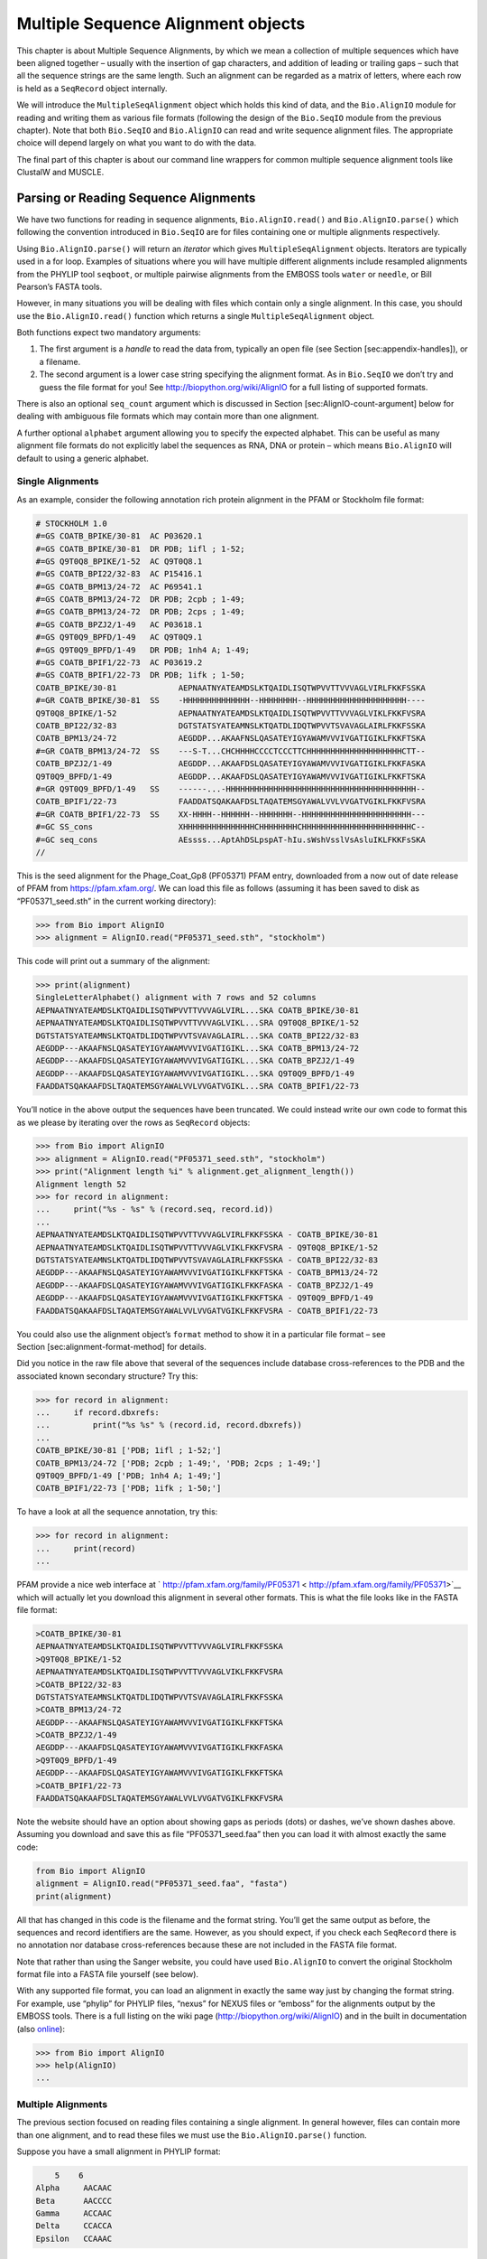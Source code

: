Multiple Sequence Alignment objects
===================================

This chapter is about Multiple Sequence Alignments, by which we mean a
collection of multiple sequences which have been aligned together –
usually with the insertion of gap characters, and addition of leading or
trailing gaps – such that all the sequence strings are the same length.
Such an alignment can be regarded as a matrix of letters, where each row
is held as a ``SeqRecord`` object internally.

We will introduce the ``MultipleSeqAlignment`` object which holds this
kind of data, and the ``Bio.AlignIO`` module for reading and writing
them as various file formats (following the design of the ``Bio.SeqIO``
module from the previous chapter). Note that both ``Bio.SeqIO`` and
``Bio.AlignIO`` can read and write sequence alignment files. The
appropriate choice will depend largely on what you want to do with the
data.

The final part of this chapter is about our command line wrappers for
common multiple sequence alignment tools like ClustalW and MUSCLE.

Parsing or Reading Sequence Alignments
--------------------------------------

We have two functions for reading in sequence alignments,
``Bio.AlignIO.read()`` and ``Bio.AlignIO.parse()`` which following the
convention introduced in ``Bio.SeqIO`` are for files containing one or
multiple alignments respectively.

Using ``Bio.AlignIO.parse()`` will return an *iterator* which gives
``MultipleSeqAlignment`` objects. Iterators are typically used in a for
loop. Examples of situations where you will have multiple different
alignments include resampled alignments from the PHYLIP tool
``seqboot``, or multiple pairwise alignments from the EMBOSS tools
``water`` or ``needle``, or Bill Pearson’s FASTA tools.

However, in many situations you will be dealing with files which contain
only a single alignment. In this case, you should use the
``Bio.AlignIO.read()`` function which returns a single
``MultipleSeqAlignment`` object.

Both functions expect two mandatory arguments:

#. The first argument is a *handle* to read the data from, typically an
   open file (see Section [sec:appendix-handles]), or a filename.

#. The second argument is a lower case string specifying the alignment
   format. As in ``Bio.SeqIO`` we don’t try and guess the file format
   for you! See http://biopython.org/wiki/AlignIO for a full listing of
   supported formats.

There is also an optional ``seq_count`` argument which is discussed in
Section [sec:AlignIO-count-argument] below for dealing with ambiguous
file formats which may contain more than one alignment.

A further optional ``alphabet`` argument allowing you to specify the
expected alphabet. This can be useful as many alignment file formats do
not explicitly label the sequences as RNA, DNA or protein – which means
``Bio.AlignIO`` will default to using a generic alphabet.

Single Alignments
~~~~~~~~~~~~~~~~~

As an example, consider the following annotation rich protein alignment
in the PFAM or Stockholm file format:

.. code:: text

    # STOCKHOLM 1.0
    #=GS COATB_BPIKE/30-81  AC P03620.1
    #=GS COATB_BPIKE/30-81  DR PDB; 1ifl ; 1-52;
    #=GS Q9T0Q8_BPIKE/1-52  AC Q9T0Q8.1
    #=GS COATB_BPI22/32-83  AC P15416.1
    #=GS COATB_BPM13/24-72  AC P69541.1
    #=GS COATB_BPM13/24-72  DR PDB; 2cpb ; 1-49;
    #=GS COATB_BPM13/24-72  DR PDB; 2cps ; 1-49;
    #=GS COATB_BPZJ2/1-49   AC P03618.1
    #=GS Q9T0Q9_BPFD/1-49   AC Q9T0Q9.1
    #=GS Q9T0Q9_BPFD/1-49   DR PDB; 1nh4 A; 1-49;
    #=GS COATB_BPIF1/22-73  AC P03619.2
    #=GS COATB_BPIF1/22-73  DR PDB; 1ifk ; 1-50;
    COATB_BPIKE/30-81             AEPNAATNYATEAMDSLKTQAIDLISQTWPVVTTVVVAGLVIRLFKKFSSKA
    #=GR COATB_BPIKE/30-81  SS    -HHHHHHHHHHHHHH--HHHHHHHH--HHHHHHHHHHHHHHHHHHHHH----
    Q9T0Q8_BPIKE/1-52             AEPNAATNYATEAMDSLKTQAIDLISQTWPVVTTVVVAGLVIKLFKKFVSRA
    COATB_BPI22/32-83             DGTSTATSYATEAMNSLKTQATDLIDQTWPVVTSVAVAGLAIRLFKKFSSKA
    COATB_BPM13/24-72             AEGDDP...AKAAFNSLQASATEYIGYAWAMVVVIVGATIGIKLFKKFTSKA
    #=GR COATB_BPM13/24-72  SS    ---S-T...CHCHHHHCCCCTCCCTTCHHHHHHHHHHHHHHHHHHHHCTT--
    COATB_BPZJ2/1-49              AEGDDP...AKAAFDSLQASATEYIGYAWAMVVVIVGATIGIKLFKKFASKA
    Q9T0Q9_BPFD/1-49              AEGDDP...AKAAFDSLQASATEYIGYAWAMVVVIVGATIGIKLFKKFTSKA
    #=GR Q9T0Q9_BPFD/1-49   SS    ------...-HHHHHHHHHHHHHHHHHHHHHHHHHHHHHHHHHHHHHHHH--
    COATB_BPIF1/22-73             FAADDATSQAKAAFDSLTAQATEMSGYAWALVVLVVGATVGIKLFKKFVSRA
    #=GR COATB_BPIF1/22-73  SS    XX-HHHH--HHHHHH--HHHHHHH--HHHHHHHHHHHHHHHHHHHHHHH---
    #=GC SS_cons                  XHHHHHHHHHHHHHHHCHHHHHHHHCHHHHHHHHHHHHHHHHHHHHHHHC--
    #=GC seq_cons                 AEssss...AptAhDSLpspAT-hIu.sWshVsslVsAsluIKLFKKFsSKA
    //

This is the seed alignment for the Phage\_Coat\_Gp8 (PF05371) PFAM
entry, downloaded from a now out of date release of PFAM from
https://pfam.xfam.org/. We can load this file as follows (assuming it
has been saved to disk as “PF05371\_seed.sth” in the current working
directory):

.. doctest examples

.. code:: pycon

    >>> from Bio import AlignIO
    >>> alignment = AlignIO.read("PF05371_seed.sth", "stockholm")

This code will print out a summary of the alignment:

.. cont-doctest

.. code:: pycon

    >>> print(alignment)
    SingleLetterAlphabet() alignment with 7 rows and 52 columns
    AEPNAATNYATEAMDSLKTQAIDLISQTWPVVTTVVVAGLVIRL...SKA COATB_BPIKE/30-81
    AEPNAATNYATEAMDSLKTQAIDLISQTWPVVTTVVVAGLVIKL...SRA Q9T0Q8_BPIKE/1-52
    DGTSTATSYATEAMNSLKTQATDLIDQTWPVVTSVAVAGLAIRL...SKA COATB_BPI22/32-83
    AEGDDP---AKAAFNSLQASATEYIGYAWAMVVVIVGATIGIKL...SKA COATB_BPM13/24-72
    AEGDDP---AKAAFDSLQASATEYIGYAWAMVVVIVGATIGIKL...SKA COATB_BPZJ2/1-49
    AEGDDP---AKAAFDSLQASATEYIGYAWAMVVVIVGATIGIKL...SKA Q9T0Q9_BPFD/1-49
    FAADDATSQAKAAFDSLTAQATEMSGYAWALVVLVVGATVGIKL...SRA COATB_BPIF1/22-73

You’ll notice in the above output the sequences have been truncated. We
could instead write our own code to format this as we please by
iterating over the rows as ``SeqRecord`` objects:

.. doctest examples

.. code:: pycon

    >>> from Bio import AlignIO
    >>> alignment = AlignIO.read("PF05371_seed.sth", "stockholm")
    >>> print("Alignment length %i" % alignment.get_alignment_length())
    Alignment length 52
    >>> for record in alignment:
    ...     print("%s - %s" % (record.seq, record.id))
    ...
    AEPNAATNYATEAMDSLKTQAIDLISQTWPVVTTVVVAGLVIRLFKKFSSKA - COATB_BPIKE/30-81
    AEPNAATNYATEAMDSLKTQAIDLISQTWPVVTTVVVAGLVIKLFKKFVSRA - Q9T0Q8_BPIKE/1-52
    DGTSTATSYATEAMNSLKTQATDLIDQTWPVVTSVAVAGLAIRLFKKFSSKA - COATB_BPI22/32-83
    AEGDDP---AKAAFNSLQASATEYIGYAWAMVVVIVGATIGIKLFKKFTSKA - COATB_BPM13/24-72
    AEGDDP---AKAAFDSLQASATEYIGYAWAMVVVIVGATIGIKLFKKFASKA - COATB_BPZJ2/1-49
    AEGDDP---AKAAFDSLQASATEYIGYAWAMVVVIVGATIGIKLFKKFTSKA - Q9T0Q9_BPFD/1-49
    FAADDATSQAKAAFDSLTAQATEMSGYAWALVVLVVGATVGIKLFKKFVSRA - COATB_BPIF1/22-73

You could also use the alignment object’s ``format`` method to show it
in a particular file format – see Section [sec:alignment-format-method]
for details.

Did you notice in the raw file above that several of the sequences
include database cross-references to the PDB and the associated known
secondary structure? Try this:

.. cont-doctest

.. code:: pycon

    >>> for record in alignment:
    ...     if record.dbxrefs:
    ...         print("%s %s" % (record.id, record.dbxrefs))
    ...
    COATB_BPIKE/30-81 ['PDB; 1ifl ; 1-52;']
    COATB_BPM13/24-72 ['PDB; 2cpb ; 1-49;', 'PDB; 2cps ; 1-49;']
    Q9T0Q9_BPFD/1-49 ['PDB; 1nh4 A; 1-49;']
    COATB_BPIF1/22-73 ['PDB; 1ifk ; 1-50;']

To have a look at all the sequence annotation, try this:

.. code:: pycon

    >>> for record in alignment:
    ...     print(record)
    ...

PFAM provide a nice web interface at
` http://pfam.xfam.org/family/PF05371 < http://pfam.xfam.org/family/PF05371>`__
which will actually let you download this alignment in several other
formats. This is what the file looks like in the FASTA file format:

.. code:: text

    >COATB_BPIKE/30-81
    AEPNAATNYATEAMDSLKTQAIDLISQTWPVVTTVVVAGLVIRLFKKFSSKA
    >Q9T0Q8_BPIKE/1-52
    AEPNAATNYATEAMDSLKTQAIDLISQTWPVVTTVVVAGLVIKLFKKFVSRA
    >COATB_BPI22/32-83
    DGTSTATSYATEAMNSLKTQATDLIDQTWPVVTSVAVAGLAIRLFKKFSSKA
    >COATB_BPM13/24-72
    AEGDDP---AKAAFNSLQASATEYIGYAWAMVVVIVGATIGIKLFKKFTSKA
    >COATB_BPZJ2/1-49
    AEGDDP---AKAAFDSLQASATEYIGYAWAMVVVIVGATIGIKLFKKFASKA
    >Q9T0Q9_BPFD/1-49
    AEGDDP---AKAAFDSLQASATEYIGYAWAMVVVIVGATIGIKLFKKFTSKA
    >COATB_BPIF1/22-73
    FAADDATSQAKAAFDSLTAQATEMSGYAWALVVLVVGATVGIKLFKKFVSRA

Note the website should have an option about showing gaps as periods
(dots) or dashes, we’ve shown dashes above. Assuming you download and
save this as file “PF05371\_seed.faa” then you can load it with almost
exactly the same code:

.. code:: python

    from Bio import AlignIO
    alignment = AlignIO.read("PF05371_seed.faa", "fasta")
    print(alignment)

All that has changed in this code is the filename and the format string.
You’ll get the same output as before, the sequences and record
identifiers are the same. However, as you should expect, if you check
each ``SeqRecord`` there is no annotation nor database cross-references
because these are not included in the FASTA file format.

Note that rather than using the Sanger website, you could have used
``Bio.AlignIO`` to convert the original Stockholm format file into a
FASTA file yourself (see below).

With any supported file format, you can load an alignment in exactly the
same way just by changing the format string. For example, use “phylip”
for PHYLIP files, “nexus” for NEXUS files or “emboss” for the alignments
output by the EMBOSS tools. There is a full listing on the wiki page
(http://biopython.org/wiki/AlignIO) and in the built in documentation
(also
`online <http://biopython.org/DIST/docs/api/Bio.AlignIO-module.html>`__):

.. code:: pycon

    >>> from Bio import AlignIO
    >>> help(AlignIO)
    ...

Multiple Alignments
~~~~~~~~~~~~~~~~~~~

The previous section focused on reading files containing a single
alignment. In general however, files can contain more than one
alignment, and to read these files we must use the
``Bio.AlignIO.parse()`` function.

Suppose you have a small alignment in PHYLIP format:

.. code:: text

        5    6
    Alpha     AACAAC
    Beta      AACCCC
    Gamma     ACCAAC
    Delta     CCACCA
    Epsilon   CCAAAC

If you wanted to bootstrap a phylogenetic tree using the PHYLIP tools,
one of the steps would be to create a set of many resampled alignments
using the tool ``bootseq``. This would give output something like this,
which has been abbreviated for conciseness:

.. code:: text

        5     6
    Alpha     AAACCA
    Beta      AAACCC
    Gamma     ACCCCA
    Delta     CCCAAC
    Epsilon   CCCAAA
        5     6
    Alpha     AAACAA
    Beta      AAACCC
    Gamma     ACCCAA
    Delta     CCCACC
    Epsilon   CCCAAA
        5     6
    Alpha     AAAAAC
    Beta      AAACCC
    Gamma     AACAAC
    Delta     CCCCCA
    Epsilon   CCCAAC
    ...
        5     6
    Alpha     AAAACC
    Beta      ACCCCC
    Gamma     AAAACC
    Delta     CCCCAA
    Epsilon   CAAACC

If you wanted to read this in using ``Bio.AlignIO`` you could use:

.. code:: python

    from Bio import AlignIO
    alignments = AlignIO.parse("resampled.phy", "phylip")
    for alignment in alignments:
        print(alignment)
        print("")

This would give the following output, again abbreviated for display:

.. code:: text

    SingleLetterAlphabet() alignment with 5 rows and 6 columns
    AAACCA Alpha
    AAACCC Beta
    ACCCCA Gamma
    CCCAAC Delta
    CCCAAA Epsilon

    SingleLetterAlphabet() alignment with 5 rows and 6 columns
    AAACAA Alpha
    AAACCC Beta
    ACCCAA Gamma
    CCCACC Delta
    CCCAAA Epsilon

    SingleLetterAlphabet() alignment with 5 rows and 6 columns
    AAAAAC Alpha
    AAACCC Beta
    AACAAC Gamma
    CCCCCA Delta
    CCCAAC Epsilon

    ...

    SingleLetterAlphabet() alignment with 5 rows and 6 columns
    AAAACC Alpha
    ACCCCC Beta
    AAAACC Gamma
    CCCCAA Delta
    CAAACC Epsilon

As with the function ``Bio.SeqIO.parse()``, using
``Bio.AlignIO.parse()`` returns an iterator. If you want to keep all the
alignments in memory at once, which will allow you to access them in any
order, then turn the iterator into a list:

.. code:: python

    from Bio import AlignIO
    alignments = list(AlignIO.parse("resampled.phy", "phylip"))
    last_align = alignments[-1]
    first_align = alignments[0]

Ambiguous Alignments
~~~~~~~~~~~~~~~~~~~~

Many alignment file formats can explicitly store more than one
alignment, and the division between each alignment is clear. However,
when a general sequence file format has been used there is no such block
structure. The most common such situation is when alignments have been
saved in the FASTA file format. For example consider the following:

.. code:: text

    >Alpha
    ACTACGACTAGCTCAG--G
    >Beta
    ACTACCGCTAGCTCAGAAG
    >Gamma
    ACTACGGCTAGCACAGAAG
    >Alpha
    ACTACGACTAGCTCAGG--
    >Beta
    ACTACCGCTAGCTCAGAAG
    >Gamma
    ACTACGGCTAGCACAGAAG

This could be a single alignment containing six sequences (with repeated
identifiers). Or, judging from the identifiers, this is probably two
different alignments each with three sequences, which happen to all have
the same length.

What about this next example?

.. code:: text

    >Alpha
    ACTACGACTAGCTCAG--G
    >Beta
    ACTACCGCTAGCTCAGAAG
    >Alpha
    ACTACGACTAGCTCAGG--
    >Gamma
    ACTACGGCTAGCACAGAAG
    >Alpha
    ACTACGACTAGCTCAGG--
    >Delta
    ACTACGGCTAGCACAGAAG

Again, this could be a single alignment with six sequences. However this
time based on the identifiers we might guess this is three pairwise
alignments which by chance have all got the same lengths.

This final example is similar:

.. code:: text

    >Alpha
    ACTACGACTAGCTCAG--G
    >XXX
    ACTACCGCTAGCTCAGAAG
    >Alpha
    ACTACGACTAGCTCAGG
    >YYY
    ACTACGGCAAGCACAGG
    >Alpha
    --ACTACGAC--TAGCTCAGG
    >ZZZ
    GGACTACGACAATAGCTCAGG

In this third example, because of the differing lengths, this cannot be
treated as a single alignment containing all six records. However, it
could be three pairwise alignments.

Clearly trying to store more than one alignment in a FASTA file is not
ideal. However, if you are forced to deal with these as input files
``Bio.AlignIO`` can cope with the most common situation where all the
alignments have the same number of records. One example of this is a
collection of pairwise alignments, which can be produced by the EMBOSS
tools ``needle`` and ``water`` – although in this situation,
``Bio.AlignIO`` should be able to understand their native output using
“emboss” as the format string.

To interpret these FASTA examples as several separate alignments, we can
use ``Bio.AlignIO.parse()`` with the optional ``seq_count`` argument
which specifies how many sequences are expected in each alignment (in
these examples, 3, 2 and 2 respectively). For example, using the third
example as the input data:

.. code:: python

    for alignment in AlignIO.parse(handle, "fasta", seq_count=2):
        print("Alignment length %i" % alignment.get_alignment_length())
        for record in alignment:
            print("%s - %s" % (record.seq, record.id))
        print("")

giving:

.. code:: text

    Alignment length 19
    ACTACGACTAGCTCAG--G - Alpha
    ACTACCGCTAGCTCAGAAG - XXX

    Alignment length 17
    ACTACGACTAGCTCAGG - Alpha
    ACTACGGCAAGCACAGG - YYY

    Alignment length 21
    --ACTACGAC--TAGCTCAGG - Alpha
    GGACTACGACAATAGCTCAGG - ZZZ

Using ``Bio.AlignIO.read()`` or ``Bio.AlignIO.parse()`` without the
``seq_count`` argument would give a single alignment containing all six
records for the first two examples. For the third example, an exception
would be raised because the lengths differ preventing them being turned
into a single alignment.

If the file format itself has a block structure allowing ``Bio.AlignIO``
to determine the number of sequences in each alignment directly, then
the ``seq_count`` argument is not needed. If it is supplied, and doesn’t
agree with the file contents, an error is raised.

Note that this optional ``seq_count`` argument assumes each alignment in
the file has the same number of sequences. Hypothetically you may come
across stranger situations, for example a FASTA file containing several
alignments each with a different number of sequences – although I would
love to hear of a real world example of this. Assuming you cannot get
the data in a nicer file format, there is no straight forward way to
deal with this using ``Bio.AlignIO``. In this case, you could consider
reading in the sequences themselves using ``Bio.SeqIO`` and batching
them together to create the alignments as appropriate.

Writing Alignments
------------------

We’ve talked about using ``Bio.AlignIO.read()`` and
``Bio.AlignIO.parse()`` for alignment input (reading files), and now
we’ll look at ``Bio.AlignIO.write()`` which is for alignment output
(writing files). This is a function taking three arguments: some
``MultipleSeqAlignment`` objects (or for backwards compatibility the
obsolete ``Alignment`` objects), a handle or filename to write to, and a
sequence format.

Here is an example, where we start by creating a few
``MultipleSeqAlignment`` objects the hard way (by hand, rather than by
loading them from a file). Note we create some ``SeqRecord`` objects to
construct the alignment from.

.. code:: python

    from Bio.Alphabet import generic_dna
    from Bio.Seq import Seq
    from Bio.SeqRecord import SeqRecord
    from Bio.Align import MultipleSeqAlignment

    align1 = MultipleSeqAlignment([
                 SeqRecord(Seq("ACTGCTAGCTAG", generic_dna), id="Alpha"),
                 SeqRecord(Seq("ACT-CTAGCTAG", generic_dna), id="Beta"),
                 SeqRecord(Seq("ACTGCTAGDTAG", generic_dna), id="Gamma"),
             ])

    align2 = MultipleSeqAlignment([
                 SeqRecord(Seq("GTCAGC-AG", generic_dna), id="Delta"),
                 SeqRecord(Seq("GACAGCTAG", generic_dna), id="Epsilon"),
                 SeqRecord(Seq("GTCAGCTAG", generic_dna), id="Zeta"),
             ])

    align3 = MultipleSeqAlignment([
                 SeqRecord(Seq("ACTAGTACAGCTG", generic_dna), id="Eta"),
                 SeqRecord(Seq("ACTAGTACAGCT-", generic_dna), id="Theta"),
                 SeqRecord(Seq("-CTACTACAGGTG", generic_dna), id="Iota"),
             ])

    my_alignments = [align1, align2, align3]

Now we have a list of ``Alignment`` objects, we’ll write them to a
PHYLIP format file:

.. code:: python

    from Bio import AlignIO
    AlignIO.write(my_alignments, "my_example.phy", "phylip")

And if you open this file in your favourite text editor it should look
like this:

.. code:: text

     3 12
    Alpha      ACTGCTAGCT AG
    Beta       ACT-CTAGCT AG
    Gamma      ACTGCTAGDT AG
     3 9
    Delta      GTCAGC-AG
    Epislon    GACAGCTAG
    Zeta       GTCAGCTAG
     3 13
    Eta        ACTAGTACAG CTG
    Theta      ACTAGTACAG CT-
    Iota       -CTACTACAG GTG

Its more common to want to load an existing alignment, and save that,
perhaps after some simple manipulation like removing certain rows or
columns.

Suppose you wanted to know how many alignments the
``Bio.AlignIO.write()`` function wrote to the handle? If your alignments
were in a list like the example above, you could just use
``len(my_alignments)``, however you can’t do that when your records come
from a generator/iterator. Therefore the ``Bio.AlignIO.write()``
function returns the number of alignments written to the file.

*Note* - If you tell the ``Bio.AlignIO.write()`` function to write to a
file that already exists, the old file will be overwritten without any
warning.

Converting between sequence alignment file formats
~~~~~~~~~~~~~~~~~~~~~~~~~~~~~~~~~~~~~~~~~~~~~~~~~~

Converting between sequence alignment file formats with ``Bio.AlignIO``
works in the same way as converting between sequence file formats with
``Bio.SeqIO`` (Section [sec:SeqIO-conversion]). We load generally the
alignment(s) using ``Bio.AlignIO.parse()`` and then save them using the
``Bio.AlignIO.write()`` – or just use the ``Bio.AlignIO.convert()``
helper function.

For this example, we’ll load the PFAM/Stockholm format file used earlier
and save it as a Clustal W format file:

.. code:: python

    from Bio import AlignIO
    count = AlignIO.convert("PF05371_seed.sth", "stockholm", "PF05371_seed.aln", "clustal")
    print("Converted %i alignments" % count)

Or, using ``Bio.AlignIO.parse()`` and ``Bio.AlignIO.write()``:

.. code:: python

    from Bio import AlignIO
    alignments = AlignIO.parse("PF05371_seed.sth", "stockholm")
    count = AlignIO.write(alignments, "PF05371_seed.aln", "clustal")
    print("Converted %i alignments" % count)

The ``Bio.AlignIO.write()`` function expects to be given multiple
alignment objects. In the example above we gave it the alignment
iterator returned by ``Bio.AlignIO.parse()``.

In this case, we know there is only one alignment in the file so we
could have used ``Bio.AlignIO.read()`` instead, but notice we have to
pass this alignment to ``Bio.AlignIO.write()`` as a single element list:

.. code:: python

    from Bio import AlignIO
    alignment = AlignIO.read("PF05371_seed.sth", "stockholm")
    AlignIO.write([alignment], "PF05371_seed.aln", "clustal")

Either way, you should end up with the same new Clustal W format file
“PF05371\_seed.aln” with the following content:

.. code:: text

    CLUSTAL X (1.81) multiple sequence alignment


    COATB_BPIKE/30-81                   AEPNAATNYATEAMDSLKTQAIDLISQTWPVVTTVVVAGLVIRLFKKFSS
    Q9T0Q8_BPIKE/1-52                   AEPNAATNYATEAMDSLKTQAIDLISQTWPVVTTVVVAGLVIKLFKKFVS
    COATB_BPI22/32-83                   DGTSTATSYATEAMNSLKTQATDLIDQTWPVVTSVAVAGLAIRLFKKFSS
    COATB_BPM13/24-72                   AEGDDP---AKAAFNSLQASATEYIGYAWAMVVVIVGATIGIKLFKKFTS
    COATB_BPZJ2/1-49                    AEGDDP---AKAAFDSLQASATEYIGYAWAMVVVIVGATIGIKLFKKFAS
    Q9T0Q9_BPFD/1-49                    AEGDDP---AKAAFDSLQASATEYIGYAWAMVVVIVGATIGIKLFKKFTS
    COATB_BPIF1/22-73                   FAADDATSQAKAAFDSLTAQATEMSGYAWALVVLVVGATVGIKLFKKFVS

    COATB_BPIKE/30-81                   KA
    Q9T0Q8_BPIKE/1-52                   RA
    COATB_BPI22/32-83                   KA
    COATB_BPM13/24-72                   KA
    COATB_BPZJ2/1-49                    KA
    Q9T0Q9_BPFD/1-49                    KA
    COATB_BPIF1/22-73                   RA

Alternatively, you could make a PHYLIP format file which we’ll name
“PF05371\_seed.phy”:

.. code:: python

    from Bio import AlignIO
    AlignIO.convert("PF05371_seed.sth", "stockholm", "PF05371_seed.phy", "phylip")

This time the output looks like this:

.. code:: text

     7 52
    COATB_BPIK AEPNAATNYA TEAMDSLKTQ AIDLISQTWP VVTTVVVAGL VIRLFKKFSS
    Q9T0Q8_BPI AEPNAATNYA TEAMDSLKTQ AIDLISQTWP VVTTVVVAGL VIKLFKKFVS
    COATB_BPI2 DGTSTATSYA TEAMNSLKTQ ATDLIDQTWP VVTSVAVAGL AIRLFKKFSS
    COATB_BPM1 AEGDDP---A KAAFNSLQAS ATEYIGYAWA MVVVIVGATI GIKLFKKFTS
    COATB_BPZJ AEGDDP---A KAAFDSLQAS ATEYIGYAWA MVVVIVGATI GIKLFKKFAS
    Q9T0Q9_BPF AEGDDP---A KAAFDSLQAS ATEYIGYAWA MVVVIVGATI GIKLFKKFTS
    COATB_BPIF FAADDATSQA KAAFDSLTAQ ATEMSGYAWA LVVLVVGATV GIKLFKKFVS

               KA
               RA
               KA
               KA
               KA
               KA
               RA

One of the big handicaps of the original PHYLIP alignment file format is
that the sequence identifiers are strictly truncated at ten characters.
In this example, as you can see the resulting names are still unique -
but they are not very readable. As a result, a more relaxed variant of
the original PHYLIP format is now quite widely used:

.. code:: python

    from Bio import AlignIO
    AlignIO.convert("PF05371_seed.sth", "stockholm", "PF05371_seed.phy", "phylip-relaxed")

This time the output looks like this, using a longer indentation to
allow all the identifers to be given in full:

.. code:: text

     7 52
    COATB_BPIKE/30-81  AEPNAATNYA TEAMDSLKTQ AIDLISQTWP VVTTVVVAGL VIRLFKKFSS
    Q9T0Q8_BPIKE/1-52  AEPNAATNYA TEAMDSLKTQ AIDLISQTWP VVTTVVVAGL VIKLFKKFVS
    COATB_BPI22/32-83  DGTSTATSYA TEAMNSLKTQ ATDLIDQTWP VVTSVAVAGL AIRLFKKFSS
    COATB_BPM13/24-72  AEGDDP---A KAAFNSLQAS ATEYIGYAWA MVVVIVGATI GIKLFKKFTS
    COATB_BPZJ2/1-49   AEGDDP---A KAAFDSLQAS ATEYIGYAWA MVVVIVGATI GIKLFKKFAS
    Q9T0Q9_BPFD/1-49   AEGDDP---A KAAFDSLQAS ATEYIGYAWA MVVVIVGATI GIKLFKKFTS
    COATB_BPIF1/22-73  FAADDATSQA KAAFDSLTAQ ATEMSGYAWA LVVLVVGATV GIKLFKKFVS

                       KA
                       RA
                       KA
                       KA
                       KA
                       KA
                       RA

If you have to work with the original strict PHYLIP format, then you may
need to compress the identifers somehow – or assign your own names or
numbering system. This following bit of code manipulates the record
identifiers before saving the output:

.. code:: python

    from Bio import AlignIO
    alignment = AlignIO.read("PF05371_seed.sth", "stockholm")
    name_mapping = {}
    for i, record in enumerate(alignment):
        name_mapping[i] = record.id
        record.id = "seq%i" % i
    print(name_mapping)

    AlignIO.write([alignment], "PF05371_seed.phy", "phylip")

This code used a Python dictionary to record a simple mapping from the
new sequence system to the original identifier:

.. code:: python

    {0: 'COATB_BPIKE/30-81', 1: 'Q9T0Q8_BPIKE/1-52', 2: 'COATB_BPI22/32-83', ...}

Here is the new (strict) PHYLIP format output:

.. code:: text

     7 52
    seq0       AEPNAATNYA TEAMDSLKTQ AIDLISQTWP VVTTVVVAGL VIRLFKKFSS
    seq1       AEPNAATNYA TEAMDSLKTQ AIDLISQTWP VVTTVVVAGL VIKLFKKFVS
    seq2       DGTSTATSYA TEAMNSLKTQ ATDLIDQTWP VVTSVAVAGL AIRLFKKFSS
    seq3       AEGDDP---A KAAFNSLQAS ATEYIGYAWA MVVVIVGATI GIKLFKKFTS
    seq4       AEGDDP---A KAAFDSLQAS ATEYIGYAWA MVVVIVGATI GIKLFKKFAS
    seq5       AEGDDP---A KAAFDSLQAS ATEYIGYAWA MVVVIVGATI GIKLFKKFTS
    seq6       FAADDATSQA KAAFDSLTAQ ATEMSGYAWA LVVLVVGATV GIKLFKKFVS

               KA
               RA
               KA
               KA
               KA
               KA
               RA

In general, because of the identifier limitation, working with *strict*
PHYLIP file formats shouldn’t be your first choice. Using the
PFAM/Stockholm format on the other hand allows you to record a lot of
additional annotation too.

Getting your alignment objects as formatted strings
~~~~~~~~~~~~~~~~~~~~~~~~~~~~~~~~~~~~~~~~~~~~~~~~~~~

The ``Bio.AlignIO`` interface is based on handles, which means if you
want to get your alignment(s) into a string in a particular file format
you need to do a little bit more work (see below). However, you will
probably prefer to take advantage of the alignment object’s ``format()``
method. This takes a single mandatory argument, a lower case string
which is supported by ``Bio.AlignIO`` as an output format. For example:

.. code:: python

    from Bio import AlignIO
    alignment = AlignIO.read("PF05371_seed.sth", "stockholm")
    print(alignment.format("clustal"))

As described in Section [sec:SeqRecord-format], the ``SeqRecord`` object
has a similar method using output formats supported by ``Bio.SeqIO``.

Internally the ``format()`` method is using the ``StringIO`` string
based handle and calling ``Bio.AlignIO.write()``. You can do this in
your own code if for example you are using an older version of
Biopython:

.. code:: python

    from Bio import AlignIO
    from StringIO import StringIO

    alignments = AlignIO.parse("PF05371_seed.sth", "stockholm")

    out_handle = StringIO()
    AlignIO.write(alignments, out_handle, "clustal")
    clustal_data = out_handle.getvalue()

    print(clustal_data)

Manipulating Alignments
-----------------------

Now that we’ve covered loading and saving alignments, we’ll look at what
else you can do with them.

Slicing alignments
~~~~~~~~~~~~~~~~~~

First of all, in some senses the alignment objects act like a Python
``list`` of ``SeqRecord`` objects (the rows). With this model in mind
hopefully the actions of ``len()`` (the number of rows) and iteration
(each row as a ``SeqRecord``) make sense:

.. doctest examples

.. code:: pycon

    >>> from Bio import AlignIO
    >>> alignment = AlignIO.read("PF05371_seed.sth", "stockholm")
    >>> print("Number of rows: %i" % len(alignment))
    Number of rows: 7
    >>> for record in alignment:
    ...     print("%s - %s" % (record.seq, record.id))
    ...
    AEPNAATNYATEAMDSLKTQAIDLISQTWPVVTTVVVAGLVIRLFKKFSSKA - COATB_BPIKE/30-81
    AEPNAATNYATEAMDSLKTQAIDLISQTWPVVTTVVVAGLVIKLFKKFVSRA - Q9T0Q8_BPIKE/1-52
    DGTSTATSYATEAMNSLKTQATDLIDQTWPVVTSVAVAGLAIRLFKKFSSKA - COATB_BPI22/32-83
    AEGDDP---AKAAFNSLQASATEYIGYAWAMVVVIVGATIGIKLFKKFTSKA - COATB_BPM13/24-72
    AEGDDP---AKAAFDSLQASATEYIGYAWAMVVVIVGATIGIKLFKKFASKA - COATB_BPZJ2/1-49
    AEGDDP---AKAAFDSLQASATEYIGYAWAMVVVIVGATIGIKLFKKFTSKA - Q9T0Q9_BPFD/1-49
    FAADDATSQAKAAFDSLTAQATEMSGYAWALVVLVVGATVGIKLFKKFVSRA - COATB_BPIF1/22-73

You can also use the list-like ``append`` and ``extend`` methods to add
more rows to the alignment (as ``SeqRecord`` objects). Keeping the list
metaphor in mind, simple slicing of the alignment should also make sense
- it selects some of the rows giving back another alignment object:

.. cont-doctest

.. code:: pycon

    >>> print(alignment)
    SingleLetterAlphabet() alignment with 7 rows and 52 columns
    AEPNAATNYATEAMDSLKTQAIDLISQTWPVVTTVVVAGLVIRL...SKA COATB_BPIKE/30-81
    AEPNAATNYATEAMDSLKTQAIDLISQTWPVVTTVVVAGLVIKL...SRA Q9T0Q8_BPIKE/1-52
    DGTSTATSYATEAMNSLKTQATDLIDQTWPVVTSVAVAGLAIRL...SKA COATB_BPI22/32-83
    AEGDDP---AKAAFNSLQASATEYIGYAWAMVVVIVGATIGIKL...SKA COATB_BPM13/24-72
    AEGDDP---AKAAFDSLQASATEYIGYAWAMVVVIVGATIGIKL...SKA COATB_BPZJ2/1-49
    AEGDDP---AKAAFDSLQASATEYIGYAWAMVVVIVGATIGIKL...SKA Q9T0Q9_BPFD/1-49
    FAADDATSQAKAAFDSLTAQATEMSGYAWALVVLVVGATVGIKL...SRA COATB_BPIF1/22-73
    >>> print(alignment[3:7])
    SingleLetterAlphabet() alignment with 4 rows and 52 columns
    AEGDDP---AKAAFNSLQASATEYIGYAWAMVVVIVGATIGIKL...SKA COATB_BPM13/24-72
    AEGDDP---AKAAFDSLQASATEYIGYAWAMVVVIVGATIGIKL...SKA COATB_BPZJ2/1-49
    AEGDDP---AKAAFDSLQASATEYIGYAWAMVVVIVGATIGIKL...SKA Q9T0Q9_BPFD/1-49
    FAADDATSQAKAAFDSLTAQATEMSGYAWALVVLVVGATVGIKL...SRA COATB_BPIF1/22-73

What if you wanted to select by column? Those of you who have used the
NumPy matrix or array objects won’t be surprised at this - you use a
double index.

.. cont-doctest

.. code:: pycon

    >>> print(alignment[2, 6])
    T

Using two integer indices pulls out a single letter, short hand for
this:

.. cont-doctest

.. code:: pycon

    >>> print(alignment[2].seq[6])
    T

You can pull out a single column as a string like this:

.. cont-doctest

.. code:: pycon

    >>> print(alignment[:, 6])
    TTT---T

You can also select a range of columns. For example, to pick out those
same three rows we extracted earlier, but take just their first six
columns:

.. cont-doctest

.. code:: pycon

    >>> print(alignment[3:6, :6])
    SingleLetterAlphabet() alignment with 3 rows and 6 columns
    AEGDDP COATB_BPM13/24-72
    AEGDDP COATB_BPZJ2/1-49
    AEGDDP Q9T0Q9_BPFD/1-49

Leaving the first index as ``:`` means take all the rows:

.. cont-doctest

.. code:: pycon

    >>> print(alignment[:, :6])
    SingleLetterAlphabet() alignment with 7 rows and 6 columns
    AEPNAA COATB_BPIKE/30-81
    AEPNAA Q9T0Q8_BPIKE/1-52
    DGTSTA COATB_BPI22/32-83
    AEGDDP COATB_BPM13/24-72
    AEGDDP COATB_BPZJ2/1-49
    AEGDDP Q9T0Q9_BPFD/1-49
    FAADDA COATB_BPIF1/22-73

This brings us to a neat way to remove a section. Notice columns 7, 8
and 9 which are gaps in three of the seven sequences:

.. cont-doctest

.. code:: pycon

    >>> print(alignment[:, 6:9])
    SingleLetterAlphabet() alignment with 7 rows and 3 columns
    TNY COATB_BPIKE/30-81
    TNY Q9T0Q8_BPIKE/1-52
    TSY COATB_BPI22/32-83
    --- COATB_BPM13/24-72
    --- COATB_BPZJ2/1-49
    --- Q9T0Q9_BPFD/1-49
    TSQ COATB_BPIF1/22-73

Again, you can slice to get everything after the ninth column:

.. cont-doctest

.. code:: pycon

    >>> print(alignment[:, 9:])
    SingleLetterAlphabet() alignment with 7 rows and 43 columns
    ATEAMDSLKTQAIDLISQTWPVVTTVVVAGLVIRLFKKFSSKA COATB_BPIKE/30-81
    ATEAMDSLKTQAIDLISQTWPVVTTVVVAGLVIKLFKKFVSRA Q9T0Q8_BPIKE/1-52
    ATEAMNSLKTQATDLIDQTWPVVTSVAVAGLAIRLFKKFSSKA COATB_BPI22/32-83
    AKAAFNSLQASATEYIGYAWAMVVVIVGATIGIKLFKKFTSKA COATB_BPM13/24-72
    AKAAFDSLQASATEYIGYAWAMVVVIVGATIGIKLFKKFASKA COATB_BPZJ2/1-49
    AKAAFDSLQASATEYIGYAWAMVVVIVGATIGIKLFKKFTSKA Q9T0Q9_BPFD/1-49
    AKAAFDSLTAQATEMSGYAWALVVLVVGATVGIKLFKKFVSRA COATB_BPIF1/22-73

Now, the interesting thing is that addition of alignment objects works
by column. This lets you do this as a way to remove a block of columns:

.. cont-doctest

.. code:: pycon

    >>> edited = alignment[:, :6] + alignment[:, 9:]
    >>> print(edited)
    SingleLetterAlphabet() alignment with 7 rows and 49 columns
    AEPNAAATEAMDSLKTQAIDLISQTWPVVTTVVVAGLVIRLFKKFSSKA COATB_BPIKE/30-81
    AEPNAAATEAMDSLKTQAIDLISQTWPVVTTVVVAGLVIKLFKKFVSRA Q9T0Q8_BPIKE/1-52
    DGTSTAATEAMNSLKTQATDLIDQTWPVVTSVAVAGLAIRLFKKFSSKA COATB_BPI22/32-83
    AEGDDPAKAAFNSLQASATEYIGYAWAMVVVIVGATIGIKLFKKFTSKA COATB_BPM13/24-72
    AEGDDPAKAAFDSLQASATEYIGYAWAMVVVIVGATIGIKLFKKFASKA COATB_BPZJ2/1-49
    AEGDDPAKAAFDSLQASATEYIGYAWAMVVVIVGATIGIKLFKKFTSKA Q9T0Q9_BPFD/1-49
    FAADDAAKAAFDSLTAQATEMSGYAWALVVLVVGATVGIKLFKKFVSRA COATB_BPIF1/22-73

Another common use of alignment addition would be to combine alignments
for several different genes into a meta-alignment. Watch out though -
the identifiers need to match up (see Section [sec:SeqRecord-addition]
for how adding ``SeqRecord`` objects works). You may find it helpful to
first sort the alignment rows alphabetically by id:

.. cont-doctest

.. code:: pycon

    >>> edited.sort()
    >>> print(edited)
    SingleLetterAlphabet() alignment with 7 rows and 49 columns
    DGTSTAATEAMNSLKTQATDLIDQTWPVVTSVAVAGLAIRLFKKFSSKA COATB_BPI22/32-83
    FAADDAAKAAFDSLTAQATEMSGYAWALVVLVVGATVGIKLFKKFVSRA COATB_BPIF1/22-73
    AEPNAAATEAMDSLKTQAIDLISQTWPVVTTVVVAGLVIRLFKKFSSKA COATB_BPIKE/30-81
    AEGDDPAKAAFNSLQASATEYIGYAWAMVVVIVGATIGIKLFKKFTSKA COATB_BPM13/24-72
    AEGDDPAKAAFDSLQASATEYIGYAWAMVVVIVGATIGIKLFKKFASKA COATB_BPZJ2/1-49
    AEPNAAATEAMDSLKTQAIDLISQTWPVVTTVVVAGLVIKLFKKFVSRA Q9T0Q8_BPIKE/1-52
    AEGDDPAKAAFDSLQASATEYIGYAWAMVVVIVGATIGIKLFKKFTSKA Q9T0Q9_BPFD/1-49

Note that you can only add two alignments together if they have the same
number of rows.

Alignments as arrays
~~~~~~~~~~~~~~~~~~~~

Depending on what you are doing, it can be more useful to turn the
alignment object into an array of letters – and you can do this with
NumPy:

.. doctest examples lib:numpy

.. code:: pycon

    >>> import numpy as np
    >>> from Bio import AlignIO
    >>> alignment = AlignIO.read("PF05371_seed.sth", "stockholm")
    >>> align_array = np.array([list(rec) for rec in alignment], np.character)
    >>> print("Array shape %i by %i" % align_array.shape)
    Array shape 7 by 52

If you will be working heavily with the columns, you can tell NumPy to
store the array by column (as in Fortran) rather then its default of by
row (as in C):

.. code:: pycon

    >>> align_array = np.array([list(rec) for rec in alignment], np.character, order="F")

Note that this leaves the original Biopython alignment object and the
NumPy array in memory as separate objects - editing one will not update
the other!

Alignment Tools
---------------

There are *lots* of algorithms out there for aligning sequences, both
pairwise alignments and multiple sequence alignments. These calculations
are relatively slow, and you generally wouldn’t want to write such an
algorithm in Python. For pairwise alignments Biopython contains the
``Bio.pairwise2`` module , which is supplemented by functions written in
C for speed enhancements and the new ``PairwiseAligner`` (see
Section [sec:pairwise]). In addition, you can use Biopython to invoke a
command line tool on your behalf. Normally you would:

#. Prepare an input file of your unaligned sequences, typically this
   will be a FASTA file which you might create using ``Bio.SeqIO`` (see
   Chapter [chapter:seqio]).

#. Call the command line tool to process this input file, typically via
   one of Biopython’s command line wrappers (which we’ll discuss here).

#. Read the output from the tool, i.e. your aligned sequences, typically
   using ``Bio.AlignIO`` (see earlier in this chapter).

All the command line wrappers we’re going to talk about in this chapter
follow the same style. You create a command line object specifying the
options (e.g. the input filename and the output filename), then invoke
this command line via a Python operating system call (e.g. using the
``subprocess`` module).

Most of these wrappers are defined in the ``Bio.Align.Applications``
module:

.. code:: pycon

    >>> import Bio.Align.Applications
    >>> dir(Bio.Align.Applications)
    ...
    ['ClustalwCommandline', 'DialignCommandline', 'MafftCommandline', 'MuscleCommandline',
    'PrankCommandline', 'ProbconsCommandline', 'TCoffeeCommandline' ...]

(Ignore the entries starting with an underscore – these have special
meaning in Python.) The module ``Bio.Emboss.Applications`` has wrappers
for some of the `EMBOSS suite <http://emboss.sourceforge.net/>`__,
including ``needle`` and ``water``, which are described below in
Section [sec:emboss-needle-water], and wrappers for the EMBOSS packaged
versions of the PHYLIP tools (which EMBOSS refer to as one of their
EMBASSY packages - third party tools with an EMBOSS style interface). We
won’t explore all these alignment tools here in the section, just a
sample, but the same principles apply.

ClustalW
~~~~~~~~

ClustalW is a popular command line tool for multiple sequence alignment
(there is also a graphical interface called ClustalX). Biopython’s
``Bio.Align.Applications`` module has a wrapper for this alignment tool
(and several others).

Before trying to use ClustalW from within Python, you should first try
running the ClustalW tool yourself by hand at the command line, to
familiarise yourself the other options. You’ll find the Biopython
wrapper is very faithful to the actual command line API:

.. code:: pycon

    >>> from Bio.Align.Applications import ClustalwCommandline
    >>> help(ClustalwCommandline)
    ...

For the most basic usage, all you need is to have a FASTA input file,
such as
`opuntia.fasta <https://raw.githubusercontent.com/biopython/biopython/master/Doc/examples/opuntia.fasta>`__
(available online or in the Doc/examples subdirectory of the Biopython
source code). This is a small FASTA file containing seven prickly-pear
DNA sequences (from the cactus family *Opuntia*).

By default ClustalW will generate an alignment and guide tree file with
names based on the input FASTA file, in this case ``opuntia.aln`` and
``opuntia.dnd``, but you can override this or make it explicit:

.. doctest

.. code:: pycon

    >>> from Bio.Align.Applications import ClustalwCommandline
    >>> cline = ClustalwCommandline("clustalw2", infile="opuntia.fasta")
    >>> print(cline)
    clustalw2 -infile=opuntia.fasta

Notice here we have given the executable name as ``clustalw2``,
indicating we have version two installed, which has a different filename
to version one (``clustalw``, the default). Fortunately both versions
support the same set of arguments at the command line (and indeed,
should be functionally identical).

You may find that even though you have ClustalW installed, the above
command doesn’t work – you may get a message about “command not found”
(especially on Windows). This indicated that the ClustalW executable is
not on your PATH (an environment variable, a list of directories to be
searched). You can either update your PATH setting to include the
location of your copy of ClustalW tools (how you do this will depend on
your OS), or simply type in the full path of the tool. For example:

.. doctest

.. code:: pycon

    >>> import os
    >>> from Bio.Align.Applications import ClustalwCommandline
    >>> clustalw_exe = r"C:\Program Files\new clustal\clustalw2.exe"
    >>> clustalw_cline = ClustalwCommandline(clustalw_exe, infile="opuntia.fasta")

.. code:: pycon

    >>> assert os.path.isfile(clustalw_exe), "Clustal W executable missing"
    >>> stdout, stderr = clustalw_cline()

Remember, in Python strings ``\n`` and ``\t`` are by default interpreted
as a new line and a tab – which is why we’re put a letter “r” at the
start for a raw string that isn’t translated in this way. This is
generally good practice when specifying a Windows style file name.

Internally this uses the ``subprocess`` module which is now the
recommended way to run another program in Python. This replaces older
options like the ``os.system()`` and the ``os.popen*`` functions.

Now, at this point it helps to know about how command line tools “work”.
When you run a tool at the command line, it will often print text output
directly to screen. This text can be captured or redirected, via two
“pipes”, called standard output (the normal results) and standard error
(for error messages and debug messages). There is also standard input,
which is any text fed into the tool. These names get shortened to stdin,
stdout and stderr. When the tool finishes, it has a return code (an
integer), which by convention is zero for success.

When you run the command line tool like this via the Biopython wrapper,
it will wait for it to finish, and check the return code. If this is non
zero (indicating an error), an exception is raised. The wrapper then
returns two strings, stdout and stderr.

In the case of ClustalW, when run at the command line all the important
output is written directly to the output files. Everything normally
printed to screen while you wait (via stdout or stderr) is boring and
can be ignored (assuming it worked).

What we care about are the two output files, the alignment and the guide
tree. We didn’t tell ClustalW what filenames to use, but it defaults to
picking names based on the input file. In this case the output should be
in the file ``opuntia.aln``. You should be able to work out how to read
in the alignment using ``Bio.AlignIO`` by now:

.. doctest examples

.. code:: pycon

    >>> from Bio import AlignIO
    >>> align = AlignIO.read("opuntia.aln", "clustal")
    >>> print(align)
    SingleLetterAlphabet() alignment with 7 rows and 906 columns
    TATACATTAAAGAAGGGGGATGCGGATAAATGGAAAGGCGAAAG...AGA gi|6273285|gb|AF191659.1|AF191
    TATACATTAAAGAAGGGGGATGCGGATAAATGGAAAGGCGAAAG...AGA gi|6273284|gb|AF191658.1|AF191
    TATACATTAAAGAAGGGGGATGCGGATAAATGGAAAGGCGAAAG...AGA gi|6273287|gb|AF191661.1|AF191
    TATACATAAAAGAAGGGGGATGCGGATAAATGGAAAGGCGAAAG...AGA gi|6273286|gb|AF191660.1|AF191
    TATACATTAAAGGAGGGGGATGCGGATAAATGGAAAGGCGAAAG...AGA gi|6273290|gb|AF191664.1|AF191
    TATACATTAAAGGAGGGGGATGCGGATAAATGGAAAGGCGAAAG...AGA gi|6273289|gb|AF191663.1|AF191
    TATACATTAAAGGAGGGGGATGCGGATAAATGGAAAGGCGAAAG...AGA gi|6273291|gb|AF191665.1|AF191

In case you are interested (and this is an aside from the main thrust of
this chapter), the ``opuntia.dnd`` file ClustalW creates is just a
standard Newick tree file, and ``Bio.Phylo`` can parse these:

.. doctest examples

.. code:: pycon

    >>> from Bio import Phylo
    >>> tree = Phylo.read("opuntia.dnd", "newick")
    >>> Phylo.draw_ascii(tree)
                                 _______________ gi|6273291|gb|AF191665.1|AF191665
      __________________________|
     |                          |   ______ gi|6273290|gb|AF191664.1|AF191664
     |                          |__|
     |                             |_____ gi|6273289|gb|AF191663.1|AF191663
     |
    _|_________________ gi|6273287|gb|AF191661.1|AF191661
     |
     |__________ gi|6273286|gb|AF191660.1|AF191660
     |
     |    __ gi|6273285|gb|AF191659.1|AF191659
     |___|
         | gi|6273284|gb|AF191658.1|AF191658
    <BLANKLINE>

Chapter [chapter:phylo] covers Biopython’s support for phylogenetic
trees in more depth.

MUSCLE
~~~~~~

MUSCLE is a more recent multiple sequence alignment tool than ClustalW,
and Biopython also has a wrapper for it under the
``Bio.Align.Applications`` module. As before, we recommend you try using
MUSCLE from the command line before trying it from within Python, as the
Biopython wrapper is very faithful to the actual command line API:

.. code:: pycon

    >>> from Bio.Align.Applications import MuscleCommandline
    >>> help(MuscleCommandline)
    ...

For the most basic usage, all you need is to have a FASTA input file,
such as
`opuntia.fasta <https://raw.githubusercontent.com/biopython/biopython/master/Doc/examples/opuntia.fasta>`__
(available online or in the Doc/examples subdirectory of the Biopython
source code). You can then tell MUSCLE to read in this FASTA file, and
write the alignment to an output file:

.. doctest

.. code:: pycon

    >>> from Bio.Align.Applications import MuscleCommandline
    >>> cline = MuscleCommandline(input="opuntia.fasta", out="opuntia.txt")
    >>> print(cline)
    muscle -in opuntia.fasta -out opuntia.txt

Note that MUSCLE uses “-in” and “-out” but in Biopython we have to use
“input” and “out” as the keyword arguments or property names. This is
because “in” is a reserved word in Python.

By default MUSCLE will output the alignment as a FASTA file (using
gapped sequences). The ``Bio.AlignIO`` module should be able to read
this alignment using ``format=fasta``. You can also ask for
ClustalW-like output:

.. doctest

.. code:: pycon

    >>> from Bio.Align.Applications import MuscleCommandline
    >>> cline = MuscleCommandline(input="opuntia.fasta", out="opuntia.aln", clw=True)
    >>> print(cline)
    muscle -in opuntia.fasta -out opuntia.aln -clw

Or, strict ClustalW output where the original ClustalW header line is
used for maximum compatibility:

.. doctest

.. code:: pycon

    >>> from Bio.Align.Applications import MuscleCommandline
    >>> cline = MuscleCommandline(input="opuntia.fasta", out="opuntia.aln", clwstrict=True)
    >>> print(cline)
    muscle -in opuntia.fasta -out opuntia.aln -clwstrict

The ``Bio.AlignIO`` module should be able to read these alignments using
``format=clustal``.

MUSCLE can also output in GCG MSF format (using the ``msf`` argument),
but Biopython can’t currently parse that, or using HTML which would give
a human readable web page (not suitable for parsing).

You can also set the other optional parameters, for example the maximum
number of iterations. See the built in help for details.

You would then run MUSCLE command line string as described above for
ClustalW, and parse the output using ``Bio.AlignIO`` to get an alignment
object.

MUSCLE using stdout
~~~~~~~~~~~~~~~~~~~

Using a MUSCLE command line as in the examples above will write the
alignment to a file. This means there will be no important information
written to the standard out (stdout) or standard error (stderr) handles.
However, by default MUSCLE will write the alignment to standard output
(stdout). We can take advantage of this to avoid having a temporary
output file! For example:

.. doctest

.. code:: pycon

    >>> from Bio.Align.Applications import MuscleCommandline
    >>> muscle_cline = MuscleCommandline(input="opuntia.fasta")
    >>> print(muscle_cline)
    muscle -in opuntia.fasta

If we run this via the wrapper, we get back the output as a string. In
order to parse this we can use ``StringIO`` to turn it into a handle.
Remember that MUSCLE defaults to using FASTA as the output format:

.. code:: pycon

    >>> from Bio.Align.Applications import MuscleCommandline
    >>> muscle_cline = MuscleCommandline(input="opuntia.fasta")
    >>> stdout, stderr = muscle_cline()
    >>> from StringIO import StringIO
    >>> from Bio import AlignIO
    >>> align = AlignIO.read(StringIO(stdout), "fasta")
    >>> print(align)
    SingleLetterAlphabet() alignment with 7 rows and 906 columns
    TATACATTAAAGGAGGGGGATGCGGATAAATGGAAAGGCGAAAG...AGA gi|6273289|gb|AF191663.1|AF191663
    TATACATTAAAGGAGGGGGATGCGGATAAATGGAAAGGCGAAAG...AGA gi|6273291|gb|AF191665.1|AF191665
    TATACATTAAAGGAGGGGGATGCGGATAAATGGAAAGGCGAAAG...AGA gi|6273290|gb|AF191664.1|AF191664
    TATACATTAAAGAAGGGGGATGCGGATAAATGGAAAGGCGAAAG...AGA gi|6273287|gb|AF191661.1|AF191661
    TATACATAAAAGAAGGGGGATGCGGATAAATGGAAAGGCGAAAG...AGA gi|6273286|gb|AF191660.1|AF191660
    TATACATTAAAGAAGGGGGATGCGGATAAATGGAAAGGCGAAAG...AGA gi|6273285|gb|AF191659.1|AF191659
    TATACATTAAAGAAGGGGGATGCGGATAAATGGAAAGGCGAAAG...AGA gi|6273284|gb|AF191658.1|AF191658

The above approach is fairly simple, but if you are dealing with very
large output text the fact that all of stdout and stderr is loaded into
memory as a string can be a potential drawback. Using the ``subprocess``
module we can work directly with handles instead:

.. code:: pycon

    >>> import subprocess
    >>> from Bio.Align.Applications import MuscleCommandline
    >>> muscle_cline = MuscleCommandline(input="opuntia.fasta")
    >>> child = subprocess.Popen(str(muscle_cline),
    ...                          stdout=subprocess.PIPE,
    ...                          stderr=subprocess.PIPE,
    ...                          universal_newlines=True,
    ...                          shell=(sys.platform!="win32"))
    >>> from Bio import AlignIO
    >>> align = AlignIO.read(child.stdout, "fasta")
    >>> print(align)
    SingleLetterAlphabet() alignment with 7 rows and 906 columns
    TATACATTAAAGGAGGGGGATGCGGATAAATGGAAAGGCGAAAG...AGA gi|6273289|gb|AF191663.1|AF191663
    TATACATTAAAGGAGGGGGATGCGGATAAATGGAAAGGCGAAAG...AGA gi|6273291|gb|AF191665.1|AF191665
    TATACATTAAAGGAGGGGGATGCGGATAAATGGAAAGGCGAAAG...AGA gi|6273290|gb|AF191664.1|AF191664
    TATACATTAAAGAAGGGGGATGCGGATAAATGGAAAGGCGAAAG...AGA gi|6273287|gb|AF191661.1|AF191661
    TATACATAAAAGAAGGGGGATGCGGATAAATGGAAAGGCGAAAG...AGA gi|6273286|gb|AF191660.1|AF191660
    TATACATTAAAGAAGGGGGATGCGGATAAATGGAAAGGCGAAAG...AGA gi|6273285|gb|AF191659.1|AF191659
    TATACATTAAAGAAGGGGGATGCGGATAAATGGAAAGGCGAAAG...AGA gi|6273284|gb|AF191658.1|AF191658

MUSCLE using stdin and stdout
~~~~~~~~~~~~~~~~~~~~~~~~~~~~~

We don’t actually *need* to have our FASTA input sequences prepared in a
file, because by default MUSCLE will read in the input sequence from
standard input! Note this is a bit more advanced and fiddly, so don’t
bother with this technique unless you need to.

First, we’ll need some unaligned sequences in memory as ``SeqRecord``
objects. For this demonstration I’m going to use a filtered version of
the original FASTA file (using a generator expression), taking just six
of the seven sequences:

.. doctest

.. code:: pycon

    >>> from Bio import SeqIO
    >>> records = (r for r in SeqIO.parse("opuntia.fasta", "fasta") if len(r) < 900)

Then we create the MUSCLE command line, leaving the input and output to
their defaults (stdin and stdout). I’m also going to ask for strict
ClustalW format as for the output.

.. doctest

.. code:: pycon

    >>> from Bio.Align.Applications import MuscleCommandline
    >>> muscle_cline = MuscleCommandline(clwstrict=True)
    >>> print(muscle_cline)
    muscle -clwstrict

Now for the fiddly bits using the ``subprocess`` module, stdin and
stdout:

.. code:: pycon

    >>> import subprocess
    >>> import sys
    >>> child = subprocess.Popen(str(cline),
    ...                          stdin=subprocess.PIPE,
    ...                          stdout=subprocess.PIPE,
    ...                          stderr=subprocess.PIPE,
    ...                          universal_newlines=True,
    ...                          shell=(sys.platform!="win32"))

That should start MUSCLE, but it will be sitting waiting for its FASTA
input sequences, which we must supply via its stdin handle:

.. code:: pycon

    >>> SeqIO.write(records, child.stdin, "fasta")
    6
    >>> child.stdin.close()

After writing the six sequences to the handle, MUSCLE will still be
waiting to see if that is all the FASTA sequences or not – so we must
signal that this is all the input data by closing the handle. At that
point MUSCLE should start to run, and we can ask for the output:

.. code:: pycon

    >>> from Bio import AlignIO
    >>> align = AlignIO.read(child.stdout, "clustal")
    >>> print(align)
    SingleLetterAlphabet() alignment with 6 rows and 900 columns
    TATACATTAAAGGAGGGGGATGCGGATAAATGGAAAGGCGAAAG...AGA gi|6273290|gb|AF191664.1|AF19166
    TATACATTAAAGGAGGGGGATGCGGATAAATGGAAAGGCGAAAG...AGA gi|6273289|gb|AF191663.1|AF19166
    TATACATTAAAGAAGGGGGATGCGGATAAATGGAAAGGCGAAAG...AGA gi|6273287|gb|AF191661.1|AF19166
    TATACATAAAAGAAGGGGGATGCGGATAAATGGAAAGGCGAAAG...AGA gi|6273286|gb|AF191660.1|AF19166
    TATACATTAAAGAAGGGGGATGCGGATAAATGGAAAGGCGAAAG...AGA gi|6273285|gb|AF191659.1|AF19165
    TATACATTAAAGAAGGGGGATGCGGATAAATGGAAAGGCGAAAG...AGA gi|6273284|gb|AF191658.1|AF19165

Wow! There we are with a new alignment of just the six records, without
having created a temporary FASTA input file, or a temporary alignment
output file. However, a word of caution: Dealing with errors with this
style of calling external programs is much more complicated. It also
becomes far harder to diagnose problems, because you can’t try running
MUSCLE manually outside of Biopython (because you don’t have the input
file to supply). There can also be subtle cross platform issues (e.g.
Windows versus Linux, Python 2 versus Python 3), and how you run your
script can have an impact (e.g. at the command line, from IDLE or an
IDE, or as a GUI script). These are all generic Python issues though,
and not specific to Biopython.

If you find working directly with ``subprocess`` like this scary, there
is an alternative. If you execute the tool with ``muscle_cline()`` you
can supply any standard input as a big string,
``muscle_cline(stdin=...)``. So, provided your data isn’t very big, you
can prepare the FASTA input in memory as a string using ``StringIO``
(see Section [sec:appendix-handles]):

.. doctest

.. code:: pycon

    >>> from Bio import SeqIO
    >>> records = (r for r in SeqIO.parse("opuntia.fasta", "fasta") if len(r) < 900)
    >>> from StringIO import StringIO
    >>> handle = StringIO()
    >>> SeqIO.write(records, handle, "fasta")
    6
    >>> data = handle.getvalue()

You can then run the tool and parse the alignment as follows:

.. code:: pycon

    >>> stdout, stderr = muscle_cline(stdin=data)
    >>> from Bio import AlignIO
    >>> align = AlignIO.read(StringIO(stdout), "clustal")
    >>> print(align)
    SingleLetterAlphabet() alignment with 6 rows and 900 columns
    TATACATTAAAGGAGGGGGATGCGGATAAATGGAAAGGCGAAAG...AGA gi|6273290|gb|AF191664.1|AF19166
    TATACATTAAAGGAGGGGGATGCGGATAAATGGAAAGGCGAAAG...AGA gi|6273289|gb|AF191663.1|AF19166
    TATACATTAAAGAAGGGGGATGCGGATAAATGGAAAGGCGAAAG...AGA gi|6273287|gb|AF191661.1|AF19166
    TATACATAAAAGAAGGGGGATGCGGATAAATGGAAAGGCGAAAG...AGA gi|6273286|gb|AF191660.1|AF19166
    TATACATTAAAGAAGGGGGATGCGGATAAATGGAAAGGCGAAAG...AGA gi|6273285|gb|AF191659.1|AF19165
    TATACATTAAAGAAGGGGGATGCGGATAAATGGAAAGGCGAAAG...AGA gi|6273284|gb|AF191658.1|AF19165

You might find this easier, but it does require more memory (RAM) for
the strings used for the input FASTA and output Clustal formatted data.

EMBOSS needle and water
~~~~~~~~~~~~~~~~~~~~~~~

The `EMBOSS <http://emboss.sourceforge.net/>`__ suite includes the
``water`` and ``needle`` tools for Smith-Waterman algorithm local
alignment, and Needleman-Wunsch global alignment. The tools share the
same style interface, so switching between the two is trivial – we’ll
just use ``needle`` here.

Suppose you want to do a global pairwise alignment between two
sequences, prepared in FASTA format as follows:

.. code:: text

    >HBA_HUMAN
    MVLSPADKTNVKAAWGKVGAHAGEYGAEALERMFLSFPTTKTYFPHFDLSHGSAQVKGHG
    KKVADALTNAVAHVDDMPNALSALSDLHAHKLRVDPVNFKLLSHCLLVTLAAHLPAEFTP
    AVHASLDKFLASVSTVLTSKYR

in a file ``alpha.faa``, and secondly in a file ``beta.faa``:

.. code:: text

    >HBB_HUMAN
    MVHLTPEEKSAVTALWGKVNVDEVGGEALGRLLVVYPWTQRFFESFGDLSTPDAVMGNPK
    VKAHGKKVLGAFSDGLAHLDNLKGTFATLSELHCDKLHVDPENFRLLGNVLVCVLAHHFG
    KEFTPPVQAAYQKVVAGVANALAHKYH

You can find copies of these example files with the Biopython source
code under the ``Doc/examples/`` directory.

Let’s start by creating a complete ``needle`` command line object in one
go:

.. doctest

.. code:: pycon

    >>> from Bio.Emboss.Applications import NeedleCommandline
    >>> needle_cline = NeedleCommandline(asequence="alpha.faa", bsequence="beta.faa",
    ...                                  gapopen=10, gapextend=0.5, outfile="needle.txt")
    >>> print(needle_cline)
    needle -outfile=needle.txt -asequence=alpha.faa -bsequence=beta.faa -gapopen=10 -gapextend=0.5

Why not try running this by hand at the command prompt? You should see
it does a pairwise comparison and records the output in the file
``needle.txt`` (in the default EMBOSS alignment file format).

Even if you have EMBOSS installed, running this command may not work –
you might get a message about “command not found” (especially on
Windows). This probably means that the EMBOSS tools are not on your PATH
environment variable. You can either update your PATH setting, or simply
tell Biopython the full path to the tool, for example:

.. doctest

.. code:: pycon

    >>> from Bio.Emboss.Applications import NeedleCommandline
    >>> needle_cline = NeedleCommandline(r"C:\EMBOSS\needle.exe",
    ...                                  asequence="alpha.faa", bsequence="beta.faa",
    ...                                  gapopen=10, gapextend=0.5, outfile="needle.txt")

Remember in Python that for a default string ``\n`` or ``\t`` means a
new line or a tab – which is why we’re put a letter “r” at the start for
a raw string.

At this point it might help to try running the EMBOSS tools yourself by
hand at the command line, to familiarise yourself the other options and
compare them to the Biopython help text:

.. code:: pycon

    >>> from Bio.Emboss.Applications import NeedleCommandline
    >>> help(NeedleCommandline)
    ...

Note that you can also specify (or change or look at) the settings like
this:

.. doctest

.. code:: pycon

    >>> from Bio.Emboss.Applications import NeedleCommandline
    >>> needle_cline = NeedleCommandline()
    >>> needle_cline.asequence="alpha.faa"
    >>> needle_cline.bsequence="beta.faa"
    >>> needle_cline.gapopen=10
    >>> needle_cline.gapextend=0.5
    >>> needle_cline.outfile="needle.txt"
    >>> print(needle_cline)
    needle -outfile=needle.txt -asequence=alpha.faa -bsequence=beta.faa -gapopen=10 -gapextend=0.5
    >>> print(needle_cline.outfile)
    needle.txt

Next we want to use Python to run this command for us. As explained
above, for full control, we recommend you use the built in Python
``subprocess`` module, but for simple usage the wrapper object usually
suffices:

.. code:: pycon

    >>> stdout, stderr = needle_cline()
    >>> print(stdout + stderr)
    Needleman-Wunsch global alignment of two sequences

Next we can load the output file with ``Bio.AlignIO`` as discussed
earlier in this chapter, as the ``emboss`` format:

.. code:: pycon

    >>> from Bio import AlignIO
    >>> align = AlignIO.read("needle.txt", "emboss")
    >>> print(align)
    SingleLetterAlphabet() alignment with 2 rows and 149 columns
    MV-LSPADKTNVKAAWGKVGAHAGEYGAEALERMFLSFPTTKTY...KYR HBA_HUMAN
    MVHLTPEEKSAVTALWGKV--NVDEVGGEALGRLLVVYPWTQRF...KYH HBB_HUMAN

In this example, we told EMBOSS to write the output to a file, but you
*can* tell it to write the output to stdout instead (useful if you don’t
want a temporary output file to get rid of – use ``stdout=True`` rather
than the ``outfile`` argument), and also to read *one* of the one of the
inputs from stdin (e.g. ``asequence=stdin``, much like in the MUSCLE
example in the section above).

This has only scratched the surface of what you can do with ``needle``
and ``water``. One useful trick is that the second file can contain
multiple sequences (say five), and then EMBOSS will do five pairwise
alignments.

Pairwise sequence alignment
---------------------------

Pairwise sequence alignment is the process of aligning two sequences to
each other by optimizing the similarity score between them. Biopython
includes two built-in pairwise aligners: the ’old’ ``Bio.pairwise2``
module and the new ``PairwiseAligner`` class within the ``Bio.Align``
module (since Biopython version 1.72). Both can perform global and local
alignments and offer numerous options to change the alignment
parameters. Although ``pairwise2`` has gained some speed and memory
enhancements recently, the new ``PairwiseAligner`` is much faster; so if
you need to make many alignments with larger sequences, the latter would
be the tool to choose. ``pairwise2``, on the contrary, is also able to
align lists, which can be useful if your sequences do not consist of
single characters only.

Given that the parameters and sequences are the same, both aligners will
return the same alignments and alignment score (if the number of
alignments is too high they may return different subsets of all valid
alignments).

pairwise2
~~~~~~~~~

``Bio.pairwise2`` contains essentially the same algorithms as ``water``
(local) and ``needle`` (global) from the
`EMBOSS <http://emboss.sourceforge.net/>`__ suite (see above) and should
return the same results. The ``pairwise2`` module has undergone some
optimization regarding speed and memory consumption recently (Biopython
versions >1.67) so that for short sequences (global alignments: ~2000
residues, local alignments ~600 residues) it’s faster (or equally fast)
to use ``pairwise2`` than calling EMBOSS’ ``water`` or ``needle`` via
the command line tools.

Suppose you want to do a global pairwise alignment between the same two
hemoglobin sequences from above (``HBA_HUMAN``, ``HBB_HUMAN``) stored in
``alpha.faa`` and ``beta.faa``:

.. doctest examples

.. code:: pycon

    >>> from Bio import pairwise2
    >>> from Bio import SeqIO
    >>> seq1 = SeqIO.read("alpha.faa", "fasta")
    >>> seq2 = SeqIO.read("beta.faa", "fasta")
    >>> alignments = pairwise2.align.globalxx(seq1.seq, seq2.seq)

As you see, we call the alignment function with ``align.globalxx``. The
tricky part are the last two letters of the function name (here:
``xx``), which are used for decoding the scores and penalties for
matches (and mismatches) and gaps. The first letter decodes the match
score, e.g. ``x`` means that a match counts 1 while mismatches have no
costs. With ``m`` general values for either matches or mismatches can be
defined (for more options see `Biopython’s
API <http://biopython.org/DIST/docs/api/Bio.pairwise2-module.html>`__).
The second letter decodes the cost for gaps; ``x`` means no gap costs at
all, with ``s`` different penalties for opening and extending a gap can
be assigned. So, ``globalxx`` means that only matches between both
sequences are counted.

Our variable ``alignments`` now contains a list of alignments (at least
one) which have the same optimal score for the given conditions. In our
example this are 80 different alignments with the score 72
(``Bio.pairwise2`` will return up to 1000 alignments). Have a look at
one of these alignments:

.. cont-doctest

.. code:: pycon

    >>> len(alignments)
    80

.. code:: pycon

    >>> print(alignments[0])
    ('MV-LSPADKTNV---K-A--A-WGKVGAHAG...YR-', 'MVHL-----T--PEEKSAVTALWGKV----...Y-H',
    72.0, 0, 217)

Each alignment is a tuple consisting of the two aligned sequences, the
score, the start and the end positions of the alignment (in global
alignments the start is always 0 and the end the length of the
alignment). ``Bio.pairwise2`` has a function ``format_alignment`` for a
nicer printout:

.. code:: pycon

    >>> print(pairwise2.format_alignment(*alignment[0]))
    MV-LSPADKTNV---K-A--A-WGKVGAHAG---EY-GA-EALE-RMFLSF----PTTK-TY--F...YR-
    || |     |     | |  | ||||        |  |  |||  |  |      |    |   |...|  
    MVHL-----T--PEEKSAVTALWGKV-----NVDE-VG-GEAL-GR--L--LVVYP---WT-QRF...Y-H
      Score=72

Better alignments are usually obtained by penalizing gaps: higher costs
for opening a gap and lower costs for extending an existing gap. For
amino acid sequences match scores are usually encoded in matrices like
``PAM`` or ``BLOSUM``. Thus, a more meaningful alignment for our example
can be obtained by using the BLOSUM62 matrix, together with a gap open
penalty of 10 and a gap extension penalty of 0.5 (using ``globalds``):

.. doctest examples

.. code:: pycon

    >>> from Bio import pairwise2
    >>> from Bio import SeqIO
    >>> from Bio.SubsMat.MatrixInfo import blosum62
    >>> seq1 = SeqIO.read("alpha.faa", "fasta")
    >>> seq2 = SeqIO.read("beta.faa", "fasta")
    >>> alignments = pairwise2.align.globalds(seq1.seq, seq2.seq, blosum62, -10, -0.5)
    >>> len(alignments)
    2

.. code:: pycon

    >>> print(pairwise2.format_alignment(*alignments[0]))
    MV-LSPADKTNVKAAWGKVGAHAGEYGAEALERMFLSFPTTKTY...KYR
    || |.|..|..|.|.|||| ......|............|.......||.
    MVHLTPEEKSAVTALWGKV-NVDEVGGEALGRLLVVYPWTQRFF...KYH
      Score=292.5

This alignment has the same score that we obtained earlier with EMBOSS
needle using the same sequences and the same parameters.

Local alignments are called similarly with the function
``align.localXX``, where again XX stands for a two letter code for the
match and gap functions:

.. doctest

.. code:: pycon

    >>> from Bio import pairwise2
    >>> from Bio.SubsMat.MatrixInfo import blosum62
    >>> alignments = pairwise2.align.localds("LSPADKTNVKAA", "PEEKSAV", blosum62, -10, -1)
    >>> print(pairwise2.format_alignment(*alignments[0]))
    3 PADKTNV
      |..|..|
    1 PEEKSAV
      Score=16
    <BLANKLINE>

Note that local alignments must, as defined by Smith & Waterman, have a
positive score (>0). Thus, ``pairwise2`` may return no alignments if no
score >0 has been obtained. Also, ``pairwise2`` will not report
alignments which are the result of the addition of zero-scoring
extensions on either site. In the next example, the pairs
serin/aspartate (S/D) and lysin/asparagin (K/N) both have a match score
of 0. As you see, the aligned part has not been extended:

.. doctest

.. code:: pycon

    >>> from Bio import pairwise2
    >>> from Bio.SubsMat.MatrixInfo import blosum62
    >>> alignments = pairwise2.align.localds("LSSPADKTNVKKAA", "DDPEEKSAVNN", blosum62, -10, -1)
    >>> print(pairwise2.format_alignment(*alignments[0]))
    4 PADKTNV
      |..|..|
    3 PEEKSAV
      Score=16
    <BLANKLINE>

Instead of supplying a complete match/mismatch matrix, the match code
``m`` allows for easy defining general match/mismatch values. The next
example uses match/mismatch scores of 5/-4 and gap penalties
(open/extend) of 2/0.5 using ``localms``:

.. cont-doctest

.. code:: pycon

    >>> alignments = pairwise2.align.localms("AGAACT", "GAC", 5, -4, -2, -0.5)
    >>> print(pairwise2.format_alignment(*alignments[0]))
    2 GAAC
      | ||
    1 G-AC
      Score=13
    <BLANKLINE>

One useful keyword argument of the ``Bio.pairwise2.align`` functions is
``score_only``. When set to ``True`` it will only return the score of
the best alignment(s), but in a significantly shorter time. It will also
allow the alignment of longer sequences before a memory error is raised.
Another useful keyword argument is ``one_alignment_only=True`` which
will also result in some speed gain.

Unfortunately, ``Bio.pairwise2`` does not work with Biopython’s multiple
sequence alignment objects (yet). However, the module has some
interesting advanced features: you can define your own match and gap
functions (interested in testing affine logarithmic gap costs?), gap
penalties and end gaps penalties can be different for both sequences,
sequences can be supplied as lists (useful if you have residues that are
encoded by more than one character), etc. These features are hard (if at
all) to realize with other alignment tools. For more details see the
modules documentation in `Biopython’s
API <http://biopython.org/DIST/docs/api/Bio.pairwise2-module.html>`__.

PairwiseAligner
~~~~~~~~~~~~~~~

The new ``Bio.Align.PairwiseAligner`` implements the Needleman-Wunsch,
Smith-Waterman, Gotoh (three-state), and Waterman-Smith-Beyer global and
local pairwise alignment algorithms. We refer to Durbin *et al.*
:raw-latex:`\cite{durbin1998}` for in-depth information on sequence
alignment algorithms.

Basic usage
^^^^^^^^^^^

To generate pairwise alignments, first create a ``PairwiseAligner``
object:

.. doctest examples

.. code:: pycon

    >>> from Bio import Align
    >>> aligner = Align.PairwiseAligner()

The ``PairwiseAligner`` object ``aligner`` (see
Section [sec:pairwise-aligner]) stores the alignment parameters to be
used for the pairwise alignments.

Use the ``aligner.score`` method to calculate the alignment score
between two sequences:

.. cont-doctest

.. code:: pycon

    >>> seq1 = "GAACT"
    >>> seq2 = "GAT"
    >>> score = aligner.score(seq1, seq2)
    >>> score
    3.0

To see the actual alignments, use the ``aligner.align`` method and
iterate over the ``PairwiseAlignment`` objects returned:

.. cont-doctest

.. code:: pycon

    >>> alignments = aligner.align(seq1, seq2)
    >>> for alignment in alignments:
    ...     print(alignment)
    ... 
    GAACT
    ||--|
    GA--T
    <BLANKLINE>
    GAACT
    |-|-|
    G-A-T
    <BLANKLINE>

By default, a global pairwise alignment is performed, which finds the
optimal alignment over the whole length of ``seq1`` and ``seq2``.
Instead, a local alignment will find the subsequence of ``seq1`` and
``seq2`` with the highest alignment score. Local alignments can be
generated by setting ``aligner.mode`` to ``"local"``:

.. cont-doctest

.. code:: pycon

    >>> aligner.mode = 'local'
    >>> seq1 = "AGAACTC"
    >>> seq2 = "GAACT"
    >>> score = aligner.score(seq1, seq2)
    >>> score
    5.0
    >>> alignments = aligner.align(seq1, seq2)
    >>> for alignment in alignments:
    ...     print(alignment)
    ...
    AGAACTC
    .|||||.
    .GAACT.
    <BLANKLINE>

Note that there is some ambiguity in the definition of the best local
alignments if segments with a score 0 can be added to the alignment. We
follow the suggestion by Waterman & Eggert
:raw-latex:`\cite{waterman1987}` and disallow such extensions.

The pairwise aligner object
^^^^^^^^^^^^^^^^^^^^^^^^^^^

The ``PairwiseAligner`` object stores all alignment parameters to be
used for the pairwise alignments. To see an overview of the values for
all parameters, use

.. cont-doctest

.. code:: pycon

    >>> print(aligner)
    Pairwise sequence aligner with parameters
      match_score: 1.000000
      mismatch_score: 0.000000
      target_open_gap_score: 0.000000
      target_extend_gap_score: 0.000000
      target_left_open_gap_score: 0.000000
      target_left_extend_gap_score: 0.000000
      target_right_open_gap_score: 0.000000
      target_right_extend_gap_score: 0.000000
      query_open_gap_score: 0.000000
      query_extend_gap_score: 0.000000
      query_left_open_gap_score: 0.000000
      query_left_extend_gap_score: 0.000000
      query_right_open_gap_score: 0.000000
      query_right_extend_gap_score: 0.000000
      mode: local
    <BLANKLINE>

See Sections [sec:pairwise-matchscores],
[sec:pairwise-affine-gapscores], and [sec:pairwise-general-gapscores]
below for the definition of these parameters. The attribute ``mode``
(described above in Section [sec:pairwise-basic]) can be set equal to
``"global"`` or ``"local"`` to specify global or local pairwise
alignment, respectively.

Depending on the gap scoring parameters (see
Sections [sec:pairwise-affine-gapscores] and
[sec:pairwise-general-gapscores]) and mode, a ``PairwiseAligner`` object
automatically chooses the appropriate algorithm to use for pairwise
sequence alignment. To verify the selected algorithm, use

.. cont-doctest

.. code:: pycon

    >>> aligner.algorithm
    'Smith-Waterman'

This attribute is read-only.

A ``PairwiseAligner`` object also stores the precision :math:`\epsilon`
to be used during alignment. The value of :math:`\epsilon` is stored in
the attribute ``aligner.epsilon``, and by default is equal to
:math:`10^{-6}`:

.. cont-doctest

.. code:: pycon

    >>> aligner.epsilon
    1e-06

Two scores will be considered equal to each other for the purpose of the
alignment if the absolute difference between them is less than
:math:`\epsilon`.

Match and mismatch scores
^^^^^^^^^^^^^^^^^^^^^^^^^

The match and mismatch scores are stored as attributes of an
``PairwiseAligner`` object:

.. doctest examples

.. code:: pycon

    >>> from Bio import Align
    >>> aligner = Align.PairwiseAligner()
    >>> aligner.match_score
    1.0
    >>> aligner.mismatch_score
    0.0
    >>> score = aligner.score("AAA","AAC")
    >>> print(score)
    2.0
    >>> aligner.match_score = 2.0
    >>> score = aligner.score("AAA","AAC")
    >>> print(score)
    4.0

Alternatively, you can specify a substitution matrix as follows:

.. cont-doctest

.. code:: pycon

    >>> matrix = {('A','A'): 1.0, ('A','B'): -1.0, ('B','B'): 2.0}
    >>> aligner.substitution_matrix = matrix

The attributes ``aligner.match_score`` and ``aligner.mismatch_score``
are ignored if ``aligner.substitution_matrix`` is specified. Likewise,
after specifying ``aligner.match_score`` or ``aligner.mismatch_score``,
``aligner.substitution_matrix`` will be ignored.

Note that ``aligner.substitution_matrix`` will return a copy of the
substitution matrix stored in the ``PairwiseAligner`` object. Therefore,
modifying the substitution matrix directly has no effect:

.. cont-doctest

.. code:: pycon

    >>> aligner.substitution_matrix[('A','A')] = 5.0 # does nothing
    >>> aligner.substitution_matrix[('A','A')]
    1.0

In all cases, the character ``X`` is used to denote unknown characters,
which will always get a zero score in alignments, irrespective of the
match or mismatch score.

Affine gap scores
^^^^^^^^^^^^^^^^^

Affine gap scores are defined by a score to open a gap, and a score to
extend an existing gap:

:math:`\textrm{gap score} = \textrm{open gap score} + (n-1) \times \textrm{extend gap score}`,

where :math:`n` is the length of the gap. Biopython’s pairwise sequence
aligner allows fine-grained control over the gap scoring scheme by
specifying the following twelve attributes of a ``PairwiseAligner``
object:

+-----------------------------------------------------------------------------+----+
| **Opening scores & **Extending scores                                       |    |
| ``query_left_open_gap_score`` & ``query_left_extend_gap_score``             |    |
| ``query_internal_open_gap_score`` & ``query_internal_extend_gap_score``     |    |
| ``query_right_open_gap_score`` & ``query_right_extend_gap_score``           |    |
| ``target_left_open_gap_score`` & ``target_left_extend_gap_score``           |    |
| ``target_internal_open_gap_score`` & ``target_internal_extend_gap_score``   |    |
| ``target_right_open_gap_score`` & ``target_right_extend_gap_score``         |    |
| ****                                                                        |    |
+-----------------------------------------------------------------------------+----+

These attributes allow for different gap scores for internal gaps and on
either end of the sequence, as shown in this example:

+--------------------------------------------+----+----+
| **target & **query & **score               |    |    |
| A & - & query left open gap score          |    |    |
| C & - & query left extend gap score        |    |    |
| C & - & query left extend gap score        |    |    |
| G & G & match score                        |    |    |
| G & T & mismatch score                     |    |    |
| G & - & query internal open gap score      |    |    |
| A & - & query internal extend gap score    |    |    |
| A & - & query internal extend gap score    |    |    |
| T & T & match score                        |    |    |
| A & A & match score                        |    |    |
| G & - & query internal open gap score      |    |    |
| C & C & match score                        |    |    |
| - & C & target internal open gap score     |    |    |
| - & C & target internal extend gap score   |    |    |
| C & C & match score                        |    |    |
| T & G & mismatch score                     |    |    |
| C & C & match score                        |    |    |
| - & C & target internal open gap score     |    |    |
| A & A & match score                        |    |    |
| - & T & target right open gap score        |    |    |
| - & A & target right extend gap score      |    |    |
| - & A & target right extend gap score      |    |    |
| ******                                     |    |    |
+--------------------------------------------+----+----+

For convenience, ``PairwiseAligner`` objects have additional attributes
that refer to a number of these values collectively, as shown
(hierarchically) in Table [table:align-meta-attributes].

+-------------------------------------------------------------------------------------------------------------+----+
| **Meta-attribute & **Attributes it maps to                                                                  |    |
| ``gap_score`` & ``target_gap_score``, ``query_gap_score``                                                   |    |
| ``open_gap_score`` & ``target_open_gap_score``, ``query_open_gap_score``                                    |    |
| ``extend_gap_score`` & ``target_extend_gap_score``, ``query_extend_gap_score``                              |    |
| ``internal_gap_score`` & ``target_internal_gap_score``, ``query_internal_gap_score``                        |    |
| ``internal_open_gap_score`` & ``target_internal_open_gap_score``, ``query_internal_open_gap_score``         |    |
| ``internal_extend_gap_score`` & ``target_internal_extend_gap_score``, ``query_internal_extend_gap_score``   |    |
| ``end_gap_score`` & ``target_end_gap_score``, ``query_end_gap_score``                                       |    |
| ``end_open_gap_score`` & ``target_end_open_gap_score``, ``query_end_open_gap_score``                        |    |
| ``end_extend_gap_score`` & ``target_end_extend_gap_score``, ``query_end_extend_gap_score``                  |    |
| ``left_gap_score`` & ``target_left_gap_score``, ``query_left_gap_score``                                    |    |
| ``right_gap_score`` & ``target_right_gap_score``, ``query_right_gap_score``                                 |    |
| ``left_open_gap_score`` & ``target_left_open_gap_score``, ``query_left_open_gap_score``                     |    |
| ``left_extend_gap_score`` & ``target_left_extend_gap_score``, ``query_left_extend_gap_score``               |    |
| ``right_open_gap_score`` & ``target_right_open_gap_score``, ``query_right_open_gap_score``                  |    |
| ``right_extend_gap_score`` & ``target_right_extend_gap_score``, ``query_right_extend_gap_score``            |    |
| ``target_open_gap_score`` & ``target_internal_open_gap_score``, ``target_left_open_gap_score``,             |    |
| & ``target_right_open_gap_score``                                                                           |    |
| ``target_extend_gap_score`` & ``target_internal_extend_gap_score``, ``target_left_extend_gap_score``,       |    |
| & ``target_right_extend_gap_score``                                                                         |    |
| ``target_gap_score`` & ``target_open_gap_score``, ``target_extend_gap_score``                               |    |
| ``query_open_gap_score`` & ``query_internal_open_gap_score``, ``query_left_open_gap_score``,                |    |
| & ``query_right_open_gap_score``                                                                            |    |
| ``query_extend_gap_score`` & ``query_internal_extend_gap_score``, ``query_left_extend_gap_score``,          |    |
| & ``query_right_extend_gap_score``                                                                          |    |
| ``query_gap_score`` & ``query_open_gap_score``, ``query_extend_gap_score``                                  |    |
| ``target_internal_gap_score`` & ``target_internal_open_gap_score``, ``target_internal_extend_gap_score``    |    |
| ``target_end_gap_score`` & ``target_end_open_gap_score``, ``target_end_extend_gap_score``                   |    |
| ``target_end_open_gap_score`` & ``target_left_open_gap_score``, ``target_right_open_gap_score``             |    |
| ``target_end_extend_gap_score`` & ``target_left_extend_gap_score``, ``target_right_extend_gap_score``       |    |
| ``target_left_gap_score`` & ``target_left_open_gap_score``, ``target_left_extend_gap_score``                |    |
| ``target_right_gap_score`` & ``target_right_open_gap_score``, ``target_right_extend_gap_score``             |    |
| ``query_end_gap_score`` & ``query_end_open_gap_score``, ``query_end_extend_gap_score``                      |    |
| ``query_end_open_gap_score`` & ``query_left_open_gap_score``, ``query_right_open_gap_score``                |    |
| ``query_end_extend_gap_score`` & ``query_left_extend_gap_score``, ``query_right_extend_gap_score``          |    |
| ``query_internal_gap_score`` & ``query_internal_open_gap_score``, ``query_internal_extend_gap_score``       |    |
| ``query_left_gap_score`` & ``query_left_open_gap_score``, ``query_left_extend_gap_score``                   |    |
| ``query_right_gap_score`` & ``query_right_open_gap_score``, ``query_right_extend_gap_score``                |    |
| ****                                                                                                        |    |
+-------------------------------------------------------------------------------------------------------------+----+

Table: Meta-attributes of the pairwise aligner objects.

[table:align-meta-attributes]

General gap scores
^^^^^^^^^^^^^^^^^^

For even more fine-grained control over the gap scores, you can specify
a gap scoring function. For example, the gap scoring function below
disallows a gap after two nucleotides in the query sequence:

.. doctest

.. code:: pycon

    >>> from Bio import Align
    >>> aligner = Align.PairwiseAligner()
    >>> def my_gap_score_function(start, length):
    ...     if start==2:
    ...         return -1000
    ...     else:
    ...         return -1 * length
    ...
    >>> aligner.query_gap_score = my_gap_score_function
    >>> alignments = aligner.align("AACTT", "AATT")
    >>> for alignment in alignments:
    ...     print(alignment)
    ... 
    AACTT
    -|X||
    -AATT
    <BLANKLINE>
    AACTT
    |-X||
    A-ATT
    <BLANKLINE>
    AACTT
    ||X-|
    AAT-T
    <BLANKLINE>
    AACTT
    ||X|-
    AATT-
    <BLANKLINE>

Iterating over alignments
^^^^^^^^^^^^^^^^^^^^^^^^^

The ``alignments`` returned by ``aligner.align`` are a kind of immutable
iterable objects (similar to ``range``). While they appear similarto a
``tuple`` or ``list`` of ``PairwiseAlignment`` objects, they are
different in the sense that each ``PairwiseAlignment`` object is created
dynamically when it is needed. This approach was chosen because the
number of alignments can be extremely large, in particular for poor
alignments (see Section [sec:pairwise-examples] for an example).

You can perform the following operations on ``alignments``:

-  ``len(alignments)`` returns the number of alignments stored. This
   function returns quickly, even if the number of alignments is huge.
   If the number of alignments is extremely large (typically, larger
   than 9,223,372,036,854,775,807, which is the largest integer that can
   be stored as a ``long int`` on 64 bit machines), ``len(alignments)``
   will raise an ``OverflowError``. A large number of alignments
   suggests that the alignment quality is low.

   .. doctest examples

   .. code:: pycon

       >>> from Bio import Align
       >>> aligner = Align.PairwiseAligner()
       >>> alignments = aligner.align("AAA", "AA")
       >>> len(alignments)
       3

-  You can extract a specific alignment by index:

   .. doctest examples

   .. code:: pycon

       >>> from Bio import Align
       >>> aligner = Align.PairwiseAligner()
       >>> alignments = aligner.align("AAA", "AA")
       >>> print(alignments[2])
       AAA
       -||
       -AA
       <BLANKLINE>
       >>> print(alignments[0])
       AAA
       ||-
       AA-
       <BLANKLINE>

-  You can iterate over alignments, for example as in

   .. code:: pycon

       >>> for alignment in alignments:
       ...     print(alignment)
       ...

   Note that ``alignments`` can be reused, i.e. you can iterate over
   alignments multiple times:

   .. doctest examples

   .. code:: pycon

       >>> from Bio import Align
       >>> aligner = Align.PairwiseAligner()
       >>> alignments = aligner.align("AAA", "AA")
       >>> for alignment in alignments:
       ...     print(alignment)
       ...
       AAA
       ||-
       AA-
       <BLANKLINE>
       AAA
       |-|
       A-A
       <BLANKLINE>
       AAA
       -||
       -AA
       <BLANKLINE>
       >>> for alignment in alignments:
       ...     print(alignment)
       ...
       AAA
       ||-
       AA-
       <BLANKLINE>
       AAA
       |-|
       A-A
       <BLANKLINE>
       AAA
       -||
       -AA
       <BLANKLINE>

   You can also convert the ``alignments`` iterator into a ``list`` or
   ``tuple``:

   .. code:: pycon

       >>> alignments = list(alignments)

   It is wise to check the number of alignments by calling
   ``len(alignments)`` before attempting to call ``list(alignments)`` to
   save all alignments as a list.

-  The alignment score (which has the same value for each alignment in
   ``alignments``), is stored as an attribute. This allows you to check
   the alignment score before proceeding to extract individual
   alignments:

   .. cont-doctest

   .. code:: pycon

       >>> print(alignments.score)
       2.0

Alignment objects
^^^^^^^^^^^^^^^^^

The ``aligner.align`` method returns ``PairwiseAlignment`` objects, each
representing one alignment between the two sequences.

.. doctest

.. code:: pycon

    >>> from Bio import Align
    >>> aligner = Align.PairwiseAligner()
    >>> seq1 = "GAACT"
    >>> seq2 = "GAT"
    >>> alignments = aligner.align(seq1, seq2)
    >>> alignment = alignments[0]

.. code:: pycon

    >>> alignment
    <Bio.Align.PairwiseAlignment object at 0x10204d250>

Each alignment stores the alignment score:

.. cont-doctest

.. code:: pycon

    >>> alignment.score
    3.0

as well as pointers to the sequences that were aligned:

.. cont-doctest

.. code:: pycon

    >>> alignment.target
    'GAACT'
    >>> alignment.query
    'GAT'

Print the ``PairwiseAlignment`` object to show the alignment explicitly:

.. cont-doctest

.. code:: pycon

    >>> print(alignment)
    GAACT
    ||--|
    GA--T
    <BLANKLINE>

You can also represent the alignment as a string in PSL (Pattern Space
Layout, as generated by BLAT :raw-latex:`\cite{kent2002}`) format:

.. cont-doctest

.. code:: pycon

    >>> format(alignment, 'psl')
    '3\t0\t0\t0\t0\t0\t1\t2\t+\tquery\t3\t0\t3\ttarget\t5\t0\t5\t2\t2,1,\t0,2,\t0,4,\n'

Use the ``aligned`` property to find the start and end indices of
subsequences in the target and query sequence that were aligned to each
other. Generally, if the alignment between target (t) and query (q)
consists of N chunks, you get two tuples of length N:

.. code:: python

    (((t_start1, t_end1), (t_start2, t_end2), ..., (t_startN, t_endN)),
     ((q_start1, q_end1), (q_start2, q_end2), ..., (q_startN, q_endN)))

In the current example, ‘alignment.aligned‘ returns two tuples of length
2:

.. cont-doctest

.. code:: pycon

    >>> alignment.aligned
    (((0, 2), (4, 5)), ((0, 2), (2, 3)))

while for the alternative alignment, two tuples of length 3 are
returned:

.. cont-doctest

.. code:: pycon

    >>> alignment = alignments[1]
    >>> print(alignment)
    GAACT
    |-|-|
    G-A-T
    <BLANKLINE>
    >>> alignment.aligned
    (((0, 1), (2, 3), (4, 5)), ((0, 1), (1, 2), (2, 3)))

Note that different alignments may have the same subsequences aligned to
each other. In particular, this may occur if alignments differ from each
other in terms of their gap placement only:

.. cont-doctest

.. code:: pycon

    >>> aligner.mismatch_score = -10
    >>> alignments = aligner.align("AAACAAA", "AAAGAAA")
    >>> len(alignments)
    2
    >>> print(alignments[0])
    AAAC-AAA
    |||--|||
    AAA-GAAA
    <BLANKLINE>
    >>> alignments[0].aligned
    (((0, 3), (4, 7)), ((0, 3), (4, 7)))
    >>> print(alignments[1])
    AAA-CAAA
    |||--|||
    AAAG-AAA
    <BLANKLINE>
    >>> alignments[1].aligned
    (((0, 3), (4, 7)), ((0, 3), (4, 7)))

The ``aligned`` property can be used to identify alignments that are
identical to each other in terms of their aligned sequences.

Example
^^^^^^^

Suppose you want to do a global pairwise alignment between the same two
hemoglobin sequences from above (``HBA_HUMAN``, ``HBB_HUMAN``) stored in
``alpha.faa`` and ``beta.faa``:

.. doctest examples

.. code:: pycon

    >>> from Bio import Align
    >>> from Bio import SeqIO
    >>> seq1 = SeqIO.read("alpha.faa", "fasta")
    >>> seq2 = SeqIO.read("beta.faa", "fasta")
    >>> aligner = Align.PairwiseAligner()
    >>> score = aligner.score(seq1.seq, seq2.seq)
    >>> print(score)
    72.0

showing an alignment score of 72.0. To see the individual alignments, do

.. cont-doctest

.. code:: pycon

    >>> alignments = aligner.align(seq1.seq, seq2.seq)

In this example, the total number of optimal alignments is huge (more
than :math:`4 \times 10^{37}`), and calling ``len(alignments)`` will
raise an ``OverflowError``:

.. code:: pycon

    >>> len(alignments)
    ...
    OverflowError: number of optimal alignments is larger than 9223372036854775807

Let’s have a look at the first alignment:

.. cont-doctest

.. code:: pycon

    >>> alignment = alignments[0]

The alignment object stores the alignment score, as well as the
alignment itself:

.. cont-doctest

.. code:: pycon

    >>> print(alignment.score)
    72.0

.. code:: pycon

    >>> print(alignment)
    MV-LS-PAD--KTN--VK-AA-WGKV-----GAHAGEYGAEALE-RMFLSF----P-TTKTY--FPHF--...
    ||-|--|----|----|--|--||||-----|---||--|--|--|--|------|-|------|--|--...
    MVHL-TP--EEK--SAV-TA-LWGKVNVDEVG---GE--A--L-GR--L--LVVYPWT----QRF--FES...

Better alignments are usually obtained by penalizing gaps: higher costs
for opening a gap and lower costs for extending an existing gap. For
amino acid sequences match scores are usually encoded in matrices like
``PAM`` or ``BLOSUM``. Thus, a more meaningful alignment for our example
can be obtained by using the BLOSUM62 matrix, together with a gap open
penalty of 10 and a gap extension penalty of 0.5:

.. doctest examples

.. code:: pycon

    >>> from Bio import Align
    >>> from Bio import SeqIO
    >>> from Bio.SubsMat.MatrixInfo import blosum62
    >>> seq1 = SeqIO.read("alpha.faa", "fasta")
    >>> seq2 = SeqIO.read("beta.faa", "fasta")
    >>> aligner = Align.PairwiseAligner()
    >>> aligner.open_gap_score = -10
    >>> aligner.extend_gap_score = -0.5
    >>> aligner.substitution_matrix = blosum62
    >>> score = aligner.score(seq1.seq, seq2.seq)
    >>> print(score)
    292.5
    >>> alignments = aligner.align(seq1.seq, seq2.seq)
    >>> len(alignments)
    2
    >>> print(alignments[0].score)
    292.5

.. code:: pycon

    >>> print(alignments[0])
    MV-LSPADKTNVKAAWGKVGAHAGEYGAEALERMFLSFPTTKTYFPHF-DLS-----HGSAQVKGHGKKV...
    ||-|X|XX|XX|X|X||||--XXX|X|X|||X|XXXXX|X|XXX|XX|-|||---- X|XXX||X|||||...
    MVHLTPEEKSAVTALWGKV--NVDEVGGEALGRLLVVYPWTQRFFESFGDLSTPDAVMGNPKVKAHGKKV...

This alignment has the same score that we obtained earlier with EMBOSS
needle using the same sequences and the same parameters.

To perform a local alignment, set ``aligner.mode`` to ``'local'``:

.. cont-doctest

.. code:: pycon

    >>> aligner.mode = 'local'
    >>> aligner.open_gap_score = -10
    >>> aligner.extend_gap_score = -1
    >>> alignments = aligner.align("LSPADKTNVKAA", "PEEKSAV")
    >>> print(len(alignments))
    1
    >>> alignment = alignments[0]
    >>> print(alignment)
    LSPADKTNVKAA
    ..|XX|XX|...
    ..PEEKSAV...
    <BLANKLINE>
    >>> print(alignment.score)
    16.0
